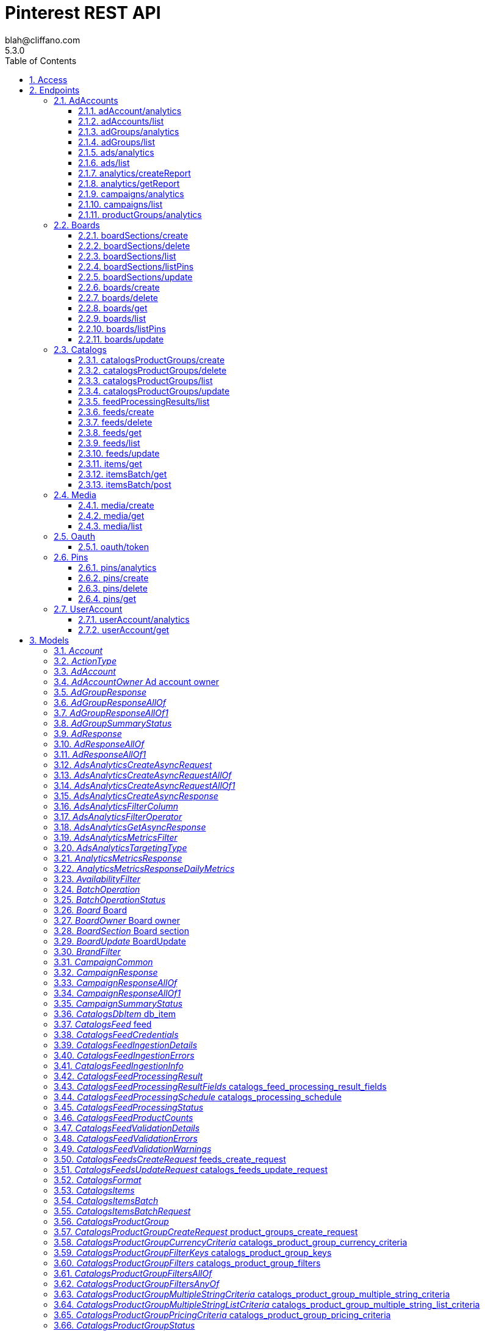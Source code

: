 = Pinterest REST API
blah@cliffano.com
5.3.0
:toc: left
:numbered:
:toclevels: 3
:source-highlighter: highlightjs
:keywords: openapi, rest, Pinterest REST API
:specDir: 
:snippetDir: 
:generator-template: v1 2019-12-20
:info-url: https://github.com/cliffano/pinterest-sdk
:app-name: Pinterest REST API

[abstract]
.Abstract
Pinterest's REST API


// markup not found, no include::{specDir}intro.adoc[opts=optional]


== Access

* *HTTP Basic* Authentication _basic_



* *OAuth*  AuthorizationUrl: _https://www.pinterest.com/oauth/_, TokenUrl:   _https://api.pinterest.com/v5/oauth/token_ 



== Endpoints


[.AdAccounts]
=== AdAccounts


[.adAccount/analytics]
==== adAccount/analytics

`GET /ad_accounts/{ad_account_id}/analytics`

Get ad account analytics

===== Description

Get analytics for the specified <code>ad_account_id</code>, filtered by the specified options. - The token's user_account must either be the Owner of the specified ad account, or have one of the necessary roles granted to them via <a href=\"https://help.pinterest.com/en/business/article/share-and-manage-access-to-your-ad-accounts\">Business Access</a>: Admin, Analyst, Campaign Manager.


// markup not found, no include::{specDir}ad_accounts/\{ad_account_id\}/analytics/GET/spec.adoc[opts=optional]



===== Parameters

====== Path Parameters

[cols="2,3,1,1,1"]
|===
|Name| Description| Required| Default| Pattern

| ad_account_id
| Unique identifier of an ad account. 
| X
| null
| /^\\d+$/

|===




====== Query Parameters

[cols="2,3,1,1,1"]
|===
|Name| Description| Required| Default| Pattern

| start_date
| Metric report start date (UTC). Format: YYYY-MM-DD 
| X
| null
| 

| end_date
| Metric report end date (UTC). Format: YYYY-MM-DD 
| X
| null
| 

| columns
| Columns to retrieve. **NOTE**: Any metrics defined as MICRO_DOLLARS returns a value based on the advertiser profile&#39;s currency field. For USD,($1/1,000,000, or $0.000001 - one one-ten-thousandth of a cent). it&#39;s microdollars. Otherwise, it&#39;s in microunits of the advertiser&#39;s currency.&lt;br/&gt;For example, if the advertiser&#39;s currency is GBP (British pound sterling), all MICRO_DOLLARS fields will be in GBP microunits (1/1,000,000 British pound).&lt;br/&gt;If a column has no value, it may not be returned <<String>>
| X
| null
| 

| granularity
| Granularity 
| X
| null
| 

| click_window_days
| Number of days to use as the conversion attribution window for a pin click action. Applies to Pinterest Tag conversion metrics. Prior conversion tags use their defined attribution windows. If not specified, defaults to &#x60;30&#x60; days. 
| -
| 30
| 

| engagement_window_days
| Number of days to use as the conversion attribution window for an engagement action. Engagements include saves, closeups, link clicks, and carousel card swipes. Applies to Pinterest Tag conversion metrics. Prior conversion tags use their defined attribution windows. If not specified, defaults to &#x60;30&#x60; days. 
| -
| 30
| 

| view_window_days
| Number of days to use as the conversion attribution window for a view action. Applies to Pinterest Tag conversion metrics. Prior conversion tags use their defined attribution windows. If not specified, defaults to &#x60;1&#x60; day. 
| -
| 1
| 

| conversion_report_time
| The date by which the conversion metrics returned from this endpoint will be reported. There are two dates associated with a conversion event: the date that the user interacted with the ad, and the date that the user completed a conversion event. 
| -
| TIME_OF_AD_ACTION
| 

|===


===== Return Type


<<List>>


===== Content Type

* application/json

===== Responses

.http response codes
[cols="2,3,1"]
|===
| Code | Message | Datatype


| 200
| Success
| List[<<object>>] 


| 400
| Invalid ad account analytics parameters.
|  <<Error>>


| 0
| Unexpected error
|  <<Error>>

|===

===== Samples


// markup not found, no include::{snippetDir}ad_accounts/\{ad_account_id\}/analytics/GET/http-request.adoc[opts=optional]


// markup not found, no include::{snippetDir}ad_accounts/\{ad_account_id\}/analytics/GET/http-response.adoc[opts=optional]



// file not found, no * wiremock data link :ad_accounts/{ad_account_id}/analytics/GET/GET.json[]


ifdef::internal-generation[]
===== Implementation

// markup not found, no include::{specDir}ad_accounts/\{ad_account_id\}/analytics/GET/implementation.adoc[opts=optional]


endif::internal-generation[]


[.adAccounts/list]
==== adAccounts/list

`GET /ad_accounts`

List ad accounts

===== Description

Get a list of the ad_accounts that the \"operation user_account\" has access to. - This includes ad_accounts they own and ad_accounts that are owned by others who have granted them <a href=\"https://help.pinterest.com/en/business/article/share-and-manage-access-to-your-ad-accounts\">Business Access</a>.


// markup not found, no include::{specDir}ad_accounts/GET/spec.adoc[opts=optional]



===== Parameters





====== Query Parameters

[cols="2,3,1,1,1"]
|===
|Name| Description| Required| Default| Pattern

| bookmark
| Cursor used to fetch the next page of items 
| -
| null
| 

| page_size
| Maximum number of items to include in a single page of the response. See documentation on &lt;a href&#x3D;&#39;/docs/api/v5/#tag/Pagination&#39;&gt;Pagination&lt;/a&gt; for more information. 
| -
| 25
| 

| include_shared_accounts
| Include shared ad accounts 
| -
| true
| 

|===


===== Return Type

<<Paginated>>


===== Content Type

* application/json

===== Responses

.http response codes
[cols="2,3,1"]
|===
| Code | Message | Datatype


| 200
| response
|  <<Paginated>>


| 0
| Unexpected error
|  <<Error>>

|===

===== Samples


// markup not found, no include::{snippetDir}ad_accounts/GET/http-request.adoc[opts=optional]


// markup not found, no include::{snippetDir}ad_accounts/GET/http-response.adoc[opts=optional]



// file not found, no * wiremock data link :ad_accounts/GET/GET.json[]


ifdef::internal-generation[]
===== Implementation

// markup not found, no include::{specDir}ad_accounts/GET/implementation.adoc[opts=optional]


endif::internal-generation[]


[.adGroups/analytics]
==== adGroups/analytics

`GET /ad_accounts/{ad_account_id}/ad_groups/analytics`

Get ad group analytics

===== Description

Get analytics for the specified ad groups in the specified <code>ad_account_id</code>, filtered by the specified options. - The token's user_account must either be the Owner of the specified ad account, or have one of the necessary roles granted to them via <a href=\"https://help.pinterest.com/en/business/article/share-and-manage-access-to-your-ad-accounts\">Business Access</a>: Admin, Analyst, Campaign Manager.


// markup not found, no include::{specDir}ad_accounts/\{ad_account_id\}/ad_groups/analytics/GET/spec.adoc[opts=optional]



===== Parameters

====== Path Parameters

[cols="2,3,1,1,1"]
|===
|Name| Description| Required| Default| Pattern

| ad_account_id
| Unique identifier of an ad account. 
| X
| null
| /^\\d+$/

|===




====== Query Parameters

[cols="2,3,1,1,1"]
|===
|Name| Description| Required| Default| Pattern

| start_date
| Metric report start date (UTC). Format: YYYY-MM-DD 
| X
| null
| 

| end_date
| Metric report end date (UTC). Format: YYYY-MM-DD 
| X
| null
| 

| ad_group_ids
| List of Ad group Ids to use to filter the results. <<String>>
| X
| null
| 

| columns
| Columns to retrieve. **NOTE**: Any metrics defined as MICRO_DOLLARS returns a value based on the advertiser profile&#39;s currency field. For USD,($1/1,000,000, or $0.000001 - one one-ten-thousandth of a cent). it&#39;s microdollars. Otherwise, it&#39;s in microunits of the advertiser&#39;s currency.&lt;br/&gt;For example, if the advertiser&#39;s currency is GBP (British pound sterling), all MICRO_DOLLARS fields will be in GBP microunits (1/1,000,000 British pound).&lt;br/&gt;If a column has no value, it may not be returned <<String>>
| X
| null
| 

| granularity
| Granularity 
| X
| null
| 

| click_window_days
| Number of days to use as the conversion attribution window for a pin click action. Applies to Pinterest Tag conversion metrics. Prior conversion tags use their defined attribution windows. If not specified, defaults to &#x60;30&#x60; days. 
| -
| 30
| 

| engagement_window_days
| Number of days to use as the conversion attribution window for an engagement action. Engagements include saves, closeups, link clicks, and carousel card swipes. Applies to Pinterest Tag conversion metrics. Prior conversion tags use their defined attribution windows. If not specified, defaults to &#x60;30&#x60; days. 
| -
| 30
| 

| view_window_days
| Number of days to use as the conversion attribution window for a view action. Applies to Pinterest Tag conversion metrics. Prior conversion tags use their defined attribution windows. If not specified, defaults to &#x60;1&#x60; day. 
| -
| 1
| 

| conversion_report_time
| The date by which the conversion metrics returned from this endpoint will be reported. There are two dates associated with a conversion event: the date that the user interacted with the ad, and the date that the user completed a conversion event. 
| -
| TIME_OF_AD_ACTION
| 

|===


===== Return Type


<<List>>


===== Content Type

* application/json

===== Responses

.http response codes
[cols="2,3,1"]
|===
| Code | Message | Datatype


| 200
| Success
| List[<<object>>] 


| 400
| Invalid ad account group analytics parameters.
|  <<Error>>


| 0
| Unexpected error
|  <<Error>>

|===

===== Samples


// markup not found, no include::{snippetDir}ad_accounts/\{ad_account_id\}/ad_groups/analytics/GET/http-request.adoc[opts=optional]


// markup not found, no include::{snippetDir}ad_accounts/\{ad_account_id\}/ad_groups/analytics/GET/http-response.adoc[opts=optional]



// file not found, no * wiremock data link :ad_accounts/{ad_account_id}/ad_groups/analytics/GET/GET.json[]


ifdef::internal-generation[]
===== Implementation

// markup not found, no include::{specDir}ad_accounts/\{ad_account_id\}/ad_groups/analytics/GET/implementation.adoc[opts=optional]


endif::internal-generation[]


[.adGroups/list]
==== adGroups/list

`GET /ad_accounts/{ad_account_id}/ad_groups`

List ad groups

===== Description

Get a list of the ad groups in the specified <code>ad_account_id</code>, filtered by the specified options. - The token's user_account must either be the Owner of the specified ad account, or have one of the necessary roles granted to them via <a href=\"https://help.pinterest.com/en/business/article/share-and-manage-access-to-your-ad-accounts\">Business Access</a>: Admin, Analyst, Campaign Manager.


// markup not found, no include::{specDir}ad_accounts/\{ad_account_id\}/ad_groups/GET/spec.adoc[opts=optional]



===== Parameters

====== Path Parameters

[cols="2,3,1,1,1"]
|===
|Name| Description| Required| Default| Pattern

| ad_account_id
| Unique identifier of an ad account. 
| X
| null
| /^\\d+$/

|===




====== Query Parameters

[cols="2,3,1,1,1"]
|===
|Name| Description| Required| Default| Pattern

| campaign_ids
| List of Campaign Ids to use to filter the results. <<String>>
| -
| null
| 

| ad_group_ids
| List of Ad group Ids to use to filter the results. <<String>>
| -
| null
| 

| entity_statuses
| Entity status <<String>>
| -
| null
| 

| page_size
| Maximum number of items to include in a single page of the response. See documentation on &lt;a href&#x3D;&#39;/docs/api/v5/#tag/Pagination&#39;&gt;Pagination&lt;/a&gt; for more information. 
| -
| 25
| 

| order
| The order in which to sort the items returned: “ASCENDING” or “DESCENDING” by ID. Note that higher-value IDs are associated with more-recently added items. 
| -
| null
| 

| bookmark
| Cursor used to fetch the next page of items 
| -
| null
| 

| translate_interests_to_names
| Return interests as text names (if value is true) rather than topic IDs. 
| -
| false
| 

|===


===== Return Type

<<Paginated>>


===== Content Type

* application/json

===== Responses

.http response codes
[cols="2,3,1"]
|===
| Code | Message | Datatype


| 200
| Success
|  <<Paginated>>


| 400
| Invalid ad account group parameters.
|  <<Error>>


| 0
| Unexpected error
|  <<Error>>

|===

===== Samples


// markup not found, no include::{snippetDir}ad_accounts/\{ad_account_id\}/ad_groups/GET/http-request.adoc[opts=optional]


// markup not found, no include::{snippetDir}ad_accounts/\{ad_account_id\}/ad_groups/GET/http-response.adoc[opts=optional]



// file not found, no * wiremock data link :ad_accounts/{ad_account_id}/ad_groups/GET/GET.json[]


ifdef::internal-generation[]
===== Implementation

// markup not found, no include::{specDir}ad_accounts/\{ad_account_id\}/ad_groups/GET/implementation.adoc[opts=optional]


endif::internal-generation[]


[.ads/analytics]
==== ads/analytics

`GET /ad_accounts/{ad_account_id}/ads/analytics`

Get ad analytics

===== Description

Get analytics for the specified ads in the specified <code>ad_account_id</code>, filtered by the specified options. - The token's user_account must either be the Owner of the specified ad account, or have one of the necessary roles granted to them via <a href=\"https://help.pinterest.com/en/business/article/share-and-manage-access-to-your-ad-accounts\">Business Access</a>: Admin, Analyst, Campaign Manager.


// markup not found, no include::{specDir}ad_accounts/\{ad_account_id\}/ads/analytics/GET/spec.adoc[opts=optional]



===== Parameters

====== Path Parameters

[cols="2,3,1,1,1"]
|===
|Name| Description| Required| Default| Pattern

| ad_account_id
| Unique identifier of an ad account. 
| X
| null
| /^\\d+$/

|===




====== Query Parameters

[cols="2,3,1,1,1"]
|===
|Name| Description| Required| Default| Pattern

| start_date
| Metric report start date (UTC). Format: YYYY-MM-DD 
| X
| null
| 

| end_date
| Metric report end date (UTC). Format: YYYY-MM-DD 
| X
| null
| 

| ad_ids
| List of Ad Ids to use to filter the results. <<String>>
| X
| null
| 

| columns
| Columns to retrieve. **NOTE**: Any metrics defined as MICRO_DOLLARS returns a value based on the advertiser profile&#39;s currency field. For USD,($1/1,000,000, or $0.000001 - one one-ten-thousandth of a cent). it&#39;s microdollars. Otherwise, it&#39;s in microunits of the advertiser&#39;s currency.&lt;br/&gt;For example, if the advertiser&#39;s currency is GBP (British pound sterling), all MICRO_DOLLARS fields will be in GBP microunits (1/1,000,000 British pound).&lt;br/&gt;If a column has no value, it may not be returned <<String>>
| X
| null
| 

| granularity
| Granularity 
| X
| null
| 

| click_window_days
| Number of days to use as the conversion attribution window for a pin click action. Applies to Pinterest Tag conversion metrics. Prior conversion tags use their defined attribution windows. If not specified, defaults to &#x60;30&#x60; days. 
| -
| 30
| 

| engagement_window_days
| Number of days to use as the conversion attribution window for an engagement action. Engagements include saves, closeups, link clicks, and carousel card swipes. Applies to Pinterest Tag conversion metrics. Prior conversion tags use their defined attribution windows. If not specified, defaults to &#x60;30&#x60; days. 
| -
| 30
| 

| view_window_days
| Number of days to use as the conversion attribution window for a view action. Applies to Pinterest Tag conversion metrics. Prior conversion tags use their defined attribution windows. If not specified, defaults to &#x60;1&#x60; day. 
| -
| 1
| 

| conversion_report_time
| The date by which the conversion metrics returned from this endpoint will be reported. There are two dates associated with a conversion event: the date that the user interacted with the ad, and the date that the user completed a conversion event. 
| -
| TIME_OF_AD_ACTION
| 

|===


===== Return Type


<<List>>


===== Content Type

* application/json

===== Responses

.http response codes
[cols="2,3,1"]
|===
| Code | Message | Datatype


| 200
| Success
| List[<<object>>] 


| 400
| Invalid ad account ads analytics parameters.
|  <<Error>>


| 0
| Unexpected error
|  <<Error>>

|===

===== Samples


// markup not found, no include::{snippetDir}ad_accounts/\{ad_account_id\}/ads/analytics/GET/http-request.adoc[opts=optional]


// markup not found, no include::{snippetDir}ad_accounts/\{ad_account_id\}/ads/analytics/GET/http-response.adoc[opts=optional]



// file not found, no * wiremock data link :ad_accounts/{ad_account_id}/ads/analytics/GET/GET.json[]


ifdef::internal-generation[]
===== Implementation

// markup not found, no include::{specDir}ad_accounts/\{ad_account_id\}/ads/analytics/GET/implementation.adoc[opts=optional]


endif::internal-generation[]


[.ads/list]
==== ads/list

`GET /ad_accounts/{ad_account_id}/ads`

List ads

===== Description

Get a list of the ads in the specified <code>ad_account_id</code>, filtered by the specified options. - The token's user_account must either be the Owner of the specified ad account, or have one of the necessary roles granted to them via <a href=\"https://help.pinterest.com/en/business/article/share-and-manage-access-to-your-ad-accounts\">Business Access</a>: Admin, Analyst, Campaign Manager.


// markup not found, no include::{specDir}ad_accounts/\{ad_account_id\}/ads/GET/spec.adoc[opts=optional]



===== Parameters

====== Path Parameters

[cols="2,3,1,1,1"]
|===
|Name| Description| Required| Default| Pattern

| ad_account_id
| Unique identifier of an ad account. 
| X
| null
| /^\\d+$/

|===




====== Query Parameters

[cols="2,3,1,1,1"]
|===
|Name| Description| Required| Default| Pattern

| campaign_ids
| List of Campaign Ids to use to filter the results. <<String>>
| -
| null
| 

| ad_group_ids
| List of Ad group Ids to use to filter the results. <<String>>
| -
| null
| 

| ad_ids
| List of Ad Ids to use to filter the results. <<String>>
| -
| null
| 

| entity_statuses
| Entity status <<String>>
| -
| null
| 

| page_size
| Maximum number of items to include in a single page of the response. See documentation on &lt;a href&#x3D;&#39;/docs/api/v5/#tag/Pagination&#39;&gt;Pagination&lt;/a&gt; for more information. 
| -
| 25
| 

| order
| The order in which to sort the items returned: “ASCENDING” or “DESCENDING” by ID. Note that higher-value IDs are associated with more-recently added items. 
| -
| null
| 

| bookmark
| Cursor used to fetch the next page of items 
| -
| null
| 

|===


===== Return Type

<<Paginated>>


===== Content Type

* application/json

===== Responses

.http response codes
[cols="2,3,1"]
|===
| Code | Message | Datatype


| 200
| Success
|  <<Paginated>>


| 400
| Invalid ad account ads parameters.
|  <<Error>>


| 0
| Unexpected error
|  <<Error>>

|===

===== Samples


// markup not found, no include::{snippetDir}ad_accounts/\{ad_account_id\}/ads/GET/http-request.adoc[opts=optional]


// markup not found, no include::{snippetDir}ad_accounts/\{ad_account_id\}/ads/GET/http-response.adoc[opts=optional]



// file not found, no * wiremock data link :ad_accounts/{ad_account_id}/ads/GET/GET.json[]


ifdef::internal-generation[]
===== Implementation

// markup not found, no include::{specDir}ad_accounts/\{ad_account_id\}/ads/GET/implementation.adoc[opts=optional]


endif::internal-generation[]


[.analytics/createReport]
==== analytics/createReport

`POST /ad_accounts/{ad_account_id}/reports`

Create async request for an account analytics report

===== Description

This returns a token that you can use to download the report when it is ready. Note that this endpoint requires the parameters to be passed as JSON-formatted in the request body. This endpoint does not support URL query parameters. - The token's user_account must either be the Owner of the specified ad account, or have one of the necessary roles granted to them via <a href=\"https://help.pinterest.com/en/business/article/share-and-manage-access-to-your-ad-accounts\">Business Access</a>: Admin, Analyst, Campaign Manager.


// markup not found, no include::{specDir}ad_accounts/\{ad_account_id\}/reports/POST/spec.adoc[opts=optional]



===== Parameters

====== Path Parameters

[cols="2,3,1,1,1"]
|===
|Name| Description| Required| Default| Pattern

| ad_account_id
| Unique identifier of an ad account. 
| X
| null
| /^\\d+$/

|===

====== Body Parameter

[cols="2,3,1,1,1"]
|===
|Name| Description| Required| Default| Pattern

| AdsAnalyticsCreateAsyncRequest
|  <<AdsAnalyticsCreateAsyncRequest>>
| X
| 
| 

|===





===== Return Type

<<AdsAnalyticsCreateAsyncResponse>>


===== Content Type

* application/json

===== Responses

.http response codes
[cols="2,3,1"]
|===
| Code | Message | Datatype


| 200
| Success
|  <<AdsAnalyticsCreateAsyncResponse>>


| 400
| Invalid ad account ads analytics parameters.
|  <<Error>>


| 0
| Unexpected error
|  <<Error>>

|===

===== Samples


// markup not found, no include::{snippetDir}ad_accounts/\{ad_account_id\}/reports/POST/http-request.adoc[opts=optional]


// markup not found, no include::{snippetDir}ad_accounts/\{ad_account_id\}/reports/POST/http-response.adoc[opts=optional]



// file not found, no * wiremock data link :ad_accounts/{ad_account_id}/reports/POST/POST.json[]


ifdef::internal-generation[]
===== Implementation

// markup not found, no include::{specDir}ad_accounts/\{ad_account_id\}/reports/POST/implementation.adoc[opts=optional]


endif::internal-generation[]


[.analytics/getReport]
==== analytics/getReport

`GET /ad_accounts/{ad_account_id}/reports`

Get the account analytics report created by the async call

===== Description

This returns a URL to an analytics report given a token returned from the post request report creation call. You can use the URL to download the report and it's valid for an hour. - The token's user_account must either be the Owner of the specified ad account, or have one of the necessary roles granted to them via <a href=\"https://help.pinterest.com/en/business/article/share-and-manage-access-to-your-ad-accounts\">Business Access</a>: Admin, Analyst, Campaign Manager.


// markup not found, no include::{specDir}ad_accounts/\{ad_account_id\}/reports/GET/spec.adoc[opts=optional]



===== Parameters

====== Path Parameters

[cols="2,3,1,1,1"]
|===
|Name| Description| Required| Default| Pattern

| ad_account_id
| Unique identifier of an ad account. 
| X
| null
| /^\\d+$/

|===




====== Query Parameters

[cols="2,3,1,1,1"]
|===
|Name| Description| Required| Default| Pattern

| token
| Token returned from the post request creation call 
| X
| null
| 

|===


===== Return Type

<<AdsAnalyticsGetAsyncResponse>>


===== Content Type

* application/json

===== Responses

.http response codes
[cols="2,3,1"]
|===
| Code | Message | Datatype


| 200
| Success
|  <<AdsAnalyticsGetAsyncResponse>>


| 400
| Invalid ad account ads analytics parameters.
|  <<Error>>


| 0
| Unexpected error
|  <<Error>>

|===

===== Samples


// markup not found, no include::{snippetDir}ad_accounts/\{ad_account_id\}/reports/GET/http-request.adoc[opts=optional]


// markup not found, no include::{snippetDir}ad_accounts/\{ad_account_id\}/reports/GET/http-response.adoc[opts=optional]



// file not found, no * wiremock data link :ad_accounts/{ad_account_id}/reports/GET/GET.json[]


ifdef::internal-generation[]
===== Implementation

// markup not found, no include::{specDir}ad_accounts/\{ad_account_id\}/reports/GET/implementation.adoc[opts=optional]


endif::internal-generation[]


[.campaigns/analytics]
==== campaigns/analytics

`GET /ad_accounts/{ad_account_id}/campaigns/analytics`

Get campaign analytics

===== Description

Get analytics for the specified campaigns in the specified <code>ad_account_id</code>, filtered by the specified options. - The token's user_account must either be the Owner of the specified ad account, or have one of the necessary roles granted to them via <a href=\"https://help.pinterest.com/en/business/article/share-and-manage-access-to-your-ad-accounts\">Business Access</a>: Admin, Analyst, Campaign Manager.


// markup not found, no include::{specDir}ad_accounts/\{ad_account_id\}/campaigns/analytics/GET/spec.adoc[opts=optional]



===== Parameters

====== Path Parameters

[cols="2,3,1,1,1"]
|===
|Name| Description| Required| Default| Pattern

| ad_account_id
| Unique identifier of an ad account. 
| X
| null
| /^\\d+$/

|===




====== Query Parameters

[cols="2,3,1,1,1"]
|===
|Name| Description| Required| Default| Pattern

| start_date
| Metric report start date (UTC). Format: YYYY-MM-DD 
| X
| null
| 

| end_date
| Metric report end date (UTC). Format: YYYY-MM-DD 
| X
| null
| 

| campaign_ids
| List of Campaign Ids to use to filter the results. <<String>>
| X
| null
| 

| columns
| Columns to retrieve. **NOTE**: Any metrics defined as MICRO_DOLLARS returns a value based on the advertiser profile&#39;s currency field. For USD,($1/1,000,000, or $0.000001 - one one-ten-thousandth of a cent). it&#39;s microdollars. Otherwise, it&#39;s in microunits of the advertiser&#39;s currency.&lt;br/&gt;For example, if the advertiser&#39;s currency is GBP (British pound sterling), all MICRO_DOLLARS fields will be in GBP microunits (1/1,000,000 British pound).&lt;br/&gt;If a column has no value, it may not be returned <<String>>
| X
| null
| 

| granularity
| Granularity 
| X
| null
| 

| click_window_days
| Number of days to use as the conversion attribution window for a pin click action. Applies to Pinterest Tag conversion metrics. Prior conversion tags use their defined attribution windows. If not specified, defaults to &#x60;30&#x60; days. 
| -
| 30
| 

| engagement_window_days
| Number of days to use as the conversion attribution window for an engagement action. Engagements include saves, closeups, link clicks, and carousel card swipes. Applies to Pinterest Tag conversion metrics. Prior conversion tags use their defined attribution windows. If not specified, defaults to &#x60;30&#x60; days. 
| -
| 30
| 

| view_window_days
| Number of days to use as the conversion attribution window for a view action. Applies to Pinterest Tag conversion metrics. Prior conversion tags use their defined attribution windows. If not specified, defaults to &#x60;1&#x60; day. 
| -
| 1
| 

| conversion_report_time
| The date by which the conversion metrics returned from this endpoint will be reported. There are two dates associated with a conversion event: the date that the user interacted with the ad, and the date that the user completed a conversion event. 
| -
| TIME_OF_AD_ACTION
| 

|===


===== Return Type


<<List>>


===== Content Type

* application/json

===== Responses

.http response codes
[cols="2,3,1"]
|===
| Code | Message | Datatype


| 200
| Success
| List[<<object>>] 


| 400
| Invalid ad account campaign analytics parameters.
|  <<Error>>


| 0
| Unexpected error
|  <<Error>>

|===

===== Samples


// markup not found, no include::{snippetDir}ad_accounts/\{ad_account_id\}/campaigns/analytics/GET/http-request.adoc[opts=optional]


// markup not found, no include::{snippetDir}ad_accounts/\{ad_account_id\}/campaigns/analytics/GET/http-response.adoc[opts=optional]



// file not found, no * wiremock data link :ad_accounts/{ad_account_id}/campaigns/analytics/GET/GET.json[]


ifdef::internal-generation[]
===== Implementation

// markup not found, no include::{specDir}ad_accounts/\{ad_account_id\}/campaigns/analytics/GET/implementation.adoc[opts=optional]


endif::internal-generation[]


[.campaigns/list]
==== campaigns/list

`GET /ad_accounts/{ad_account_id}/campaigns`

List campaigns

===== Description

Get a list of the campaigns in the specified <code>ad_account_id</code>, filtered by the specified options. - The token's user_account must either be the Owner of the specified ad account, or have one of the necessary roles granted to them via <a href=\"https://help.pinterest.com/en/business/article/share-and-manage-access-to-your-ad-accounts\">Business Access</a>: Admin, Analyst, Campaign Manager.


// markup not found, no include::{specDir}ad_accounts/\{ad_account_id\}/campaigns/GET/spec.adoc[opts=optional]



===== Parameters

====== Path Parameters

[cols="2,3,1,1,1"]
|===
|Name| Description| Required| Default| Pattern

| ad_account_id
| Unique identifier of an ad account. 
| X
| null
| /^\\d+$/

|===




====== Query Parameters

[cols="2,3,1,1,1"]
|===
|Name| Description| Required| Default| Pattern

| campaign_ids
| List of Campaign Ids to use to filter the results. <<String>>
| -
| null
| 

| entity_statuses
| Entity status <<String>>
| -
| null
| 

| page_size
| Maximum number of items to include in a single page of the response. See documentation on &lt;a href&#x3D;&#39;/docs/api/v5/#tag/Pagination&#39;&gt;Pagination&lt;/a&gt; for more information. 
| -
| 25
| 

| order
| The order in which to sort the items returned: “ASCENDING” or “DESCENDING” by ID. Note that higher-value IDs are associated with more-recently added items. 
| -
| null
| 

| bookmark
| Cursor used to fetch the next page of items 
| -
| null
| 

|===


===== Return Type

<<Paginated>>


===== Content Type

* application/json

===== Responses

.http response codes
[cols="2,3,1"]
|===
| Code | Message | Datatype


| 200
| Success
|  <<Paginated>>


| 400
| Invalid ad account campaign parameters.
|  <<Error>>


| 0
| Unexpected error
|  <<Error>>

|===

===== Samples


// markup not found, no include::{snippetDir}ad_accounts/\{ad_account_id\}/campaigns/GET/http-request.adoc[opts=optional]


// markup not found, no include::{snippetDir}ad_accounts/\{ad_account_id\}/campaigns/GET/http-response.adoc[opts=optional]



// file not found, no * wiremock data link :ad_accounts/{ad_account_id}/campaigns/GET/GET.json[]


ifdef::internal-generation[]
===== Implementation

// markup not found, no include::{specDir}ad_accounts/\{ad_account_id\}/campaigns/GET/implementation.adoc[opts=optional]


endif::internal-generation[]


[.productGroups/analytics]
==== productGroups/analytics

`GET /ad_accounts/{ad_account_id}/product_groups/analytics`

Get product group analytics

===== Description

Get analytics for the specified product groups in the specified <code>ad_account_id</code>, filtered by the specified options. - The token's user_account must either be the Owner of the specified ad account, or have one of the necessary roles granted to them via <a href=\"https://help.pinterest.com/en/business/article/share-and-manage-access-to-your-ad-accounts\">Business Access</a>: Admin, Analyst, Campaign Manager.


// markup not found, no include::{specDir}ad_accounts/\{ad_account_id\}/product_groups/analytics/GET/spec.adoc[opts=optional]



===== Parameters

====== Path Parameters

[cols="2,3,1,1,1"]
|===
|Name| Description| Required| Default| Pattern

| ad_account_id
| Unique identifier of an ad account. 
| X
| null
| /^\\d+$/

|===




====== Query Parameters

[cols="2,3,1,1,1"]
|===
|Name| Description| Required| Default| Pattern

| start_date
| Metric report start date (UTC). Format: YYYY-MM-DD 
| X
| null
| 

| end_date
| Metric report end date (UTC). Format: YYYY-MM-DD 
| X
| null
| 

| product_group_ids
| List of Product group Ids to use to filter the results. <<String>>
| X
| null
| 

| columns
| Columns to retrieve. **NOTE**: Any metrics defined as MICRO_DOLLARS returns a value based on the advertiser profile&#39;s currency field. For USD,($1/1,000,000, or $0.000001 - one one-ten-thousandth of a cent). it&#39;s microdollars. Otherwise, it&#39;s in microunits of the advertiser&#39;s currency.&lt;br/&gt;For example, if the advertiser&#39;s currency is GBP (British pound sterling), all MICRO_DOLLARS fields will be in GBP microunits (1/1,000,000 British pound).&lt;br/&gt;If a column has no value, it may not be returned <<String>>
| X
| null
| 

| granularity
| Granularity 
| X
| null
| 

| click_window_days
| Number of days to use as the conversion attribution window for a pin click action. Applies to Pinterest Tag conversion metrics. Prior conversion tags use their defined attribution windows. If not specified, defaults to &#x60;30&#x60; days. 
| -
| 30
| 

| engagement_window_days
| Number of days to use as the conversion attribution window for an engagement action. Engagements include saves, closeups, link clicks, and carousel card swipes. Applies to Pinterest Tag conversion metrics. Prior conversion tags use their defined attribution windows. If not specified, defaults to &#x60;30&#x60; days. 
| -
| 30
| 

| view_window_days
| Number of days to use as the conversion attribution window for a view action. Applies to Pinterest Tag conversion metrics. Prior conversion tags use their defined attribution windows. If not specified, defaults to &#x60;1&#x60; day. 
| -
| 1
| 

| conversion_report_time
| The date by which the conversion metrics returned from this endpoint will be reported. There are two dates associated with a conversion event: the date that the user interacted with the ad, and the date that the user completed a conversion event. 
| -
| TIME_OF_AD_ACTION
| 

|===


===== Return Type


<<List>>


===== Content Type

* application/json

===== Responses

.http response codes
[cols="2,3,1"]
|===
| Code | Message | Datatype


| 200
| Success
| List[<<object>>] 


| 400
| Invalid ad account ads analytics parameters.
|  <<Error>>


| 0
| Unexpected error
|  <<Error>>

|===

===== Samples


// markup not found, no include::{snippetDir}ad_accounts/\{ad_account_id\}/product_groups/analytics/GET/http-request.adoc[opts=optional]


// markup not found, no include::{snippetDir}ad_accounts/\{ad_account_id\}/product_groups/analytics/GET/http-response.adoc[opts=optional]



// file not found, no * wiremock data link :ad_accounts/{ad_account_id}/product_groups/analytics/GET/GET.json[]


ifdef::internal-generation[]
===== Implementation

// markup not found, no include::{specDir}ad_accounts/\{ad_account_id\}/product_groups/analytics/GET/implementation.adoc[opts=optional]


endif::internal-generation[]


[.Boards]
=== Boards


[.boardSections/create]
==== boardSections/create

`POST /boards/{board_id}/sections`

Create board section

===== Description

Create a board section on a board owned by the \"operation user_account\" - or on a group board that has been shared with this account. - By default, the \"operation user_account\" is the token user_account.


// markup not found, no include::{specDir}boards/\{board_id\}/sections/POST/spec.adoc[opts=optional]



===== Parameters

====== Path Parameters

[cols="2,3,1,1,1"]
|===
|Name| Description| Required| Default| Pattern

| board_id
| Unique identifier of a board. 
| X
| null
| /^\\d+$/

|===

====== Body Parameter

[cols="2,3,1,1,1"]
|===
|Name| Description| Required| Default| Pattern

| BoardSection
| Create a board section. <<BoardSection>>
| X
| 
| 

|===





===== Return Type

<<BoardSection>>


===== Content Type

* application/json

===== Responses

.http response codes
[cols="2,3,1"]
|===
| Code | Message | Datatype


| 201
| response
|  <<BoardSection>>


| 400
| Invalid board section parameters.
|  <<Error>>


| 403
| Not authorized to create board sections.
|  <<Error>>


| 409
| Could not get exclusive access to the board to create a new section.
|  <<Error>>


| 500
| Could not create a new board section.
|  <<Error>>


| 0
| Unexpected error
|  <<Error>>

|===

===== Samples


// markup not found, no include::{snippetDir}boards/\{board_id\}/sections/POST/http-request.adoc[opts=optional]


// markup not found, no include::{snippetDir}boards/\{board_id\}/sections/POST/http-response.adoc[opts=optional]



// file not found, no * wiremock data link :boards/{board_id}/sections/POST/POST.json[]


ifdef::internal-generation[]
===== Implementation

// markup not found, no include::{specDir}boards/\{board_id\}/sections/POST/implementation.adoc[opts=optional]


endif::internal-generation[]


[.boardSections/delete]
==== boardSections/delete

`DELETE /boards/{board_id}/sections/{section_id}`

Delete board section

===== Description

Delete a board section on a board owned by the \"operation user_account\" - or on a group board that has been shared with this account. - By default, the \"operation user_account\" is the token user_account.


// markup not found, no include::{specDir}boards/\{board_id\}/sections/\{section_id\}/DELETE/spec.adoc[opts=optional]



===== Parameters

====== Path Parameters

[cols="2,3,1,1,1"]
|===
|Name| Description| Required| Default| Pattern

| board_id
| Unique identifier of a board. 
| X
| null
| /^\\d+$/

| section_id
| Unique identifier of a board section. 
| X
| null
| /^\\d+$/

|===






===== Return Type



-

===== Content Type

* application/json

===== Responses

.http response codes
[cols="2,3,1"]
|===
| Code | Message | Datatype


| 204
| Board section deleted successfully
|  <<>>


| 403
| Not authorized to delete board section.
|  <<Error>>


| 404
| Board section not found.
|  <<Error>>


| 409
| Board section conflict.
|  <<Error>>


| 0
| Unexpected error
|  <<Error>>

|===

===== Samples


// markup not found, no include::{snippetDir}boards/\{board_id\}/sections/\{section_id\}/DELETE/http-request.adoc[opts=optional]


// markup not found, no include::{snippetDir}boards/\{board_id\}/sections/\{section_id\}/DELETE/http-response.adoc[opts=optional]



// file not found, no * wiremock data link :boards/{board_id}/sections/{section_id}/DELETE/DELETE.json[]


ifdef::internal-generation[]
===== Implementation

// markup not found, no include::{specDir}boards/\{board_id\}/sections/\{section_id\}/DELETE/implementation.adoc[opts=optional]


endif::internal-generation[]


[.boardSections/list]
==== boardSections/list

`GET /boards/{board_id}/sections`

List board sections

===== Description

Get a list of all board sections from a board owned by the \"operation user_account\" - or a group board that has been shared with this account. - By default, the \"operation user_account\" is the token user_account.


// markup not found, no include::{specDir}boards/\{board_id\}/sections/GET/spec.adoc[opts=optional]



===== Parameters

====== Path Parameters

[cols="2,3,1,1,1"]
|===
|Name| Description| Required| Default| Pattern

| board_id
| Unique identifier of a board. 
| X
| null
| /^\\d+$/

|===




====== Query Parameters

[cols="2,3,1,1,1"]
|===
|Name| Description| Required| Default| Pattern

| bookmark
| Cursor used to fetch the next page of items 
| -
| null
| 

| page_size
| Maximum number of items to include in a single page of the response. See documentation on &lt;a href&#x3D;&#39;/docs/api/v5/#tag/Pagination&#39;&gt;Pagination&lt;/a&gt; for more information. 
| -
| 25
| 

|===


===== Return Type

<<Paginated>>


===== Content Type

* application/json

===== Responses

.http response codes
[cols="2,3,1"]
|===
| Code | Message | Datatype


| 200
| response
|  <<Paginated>>


| 0
| Unexpected error
|  <<Error>>

|===

===== Samples


// markup not found, no include::{snippetDir}boards/\{board_id\}/sections/GET/http-request.adoc[opts=optional]


// markup not found, no include::{snippetDir}boards/\{board_id\}/sections/GET/http-response.adoc[opts=optional]



// file not found, no * wiremock data link :boards/{board_id}/sections/GET/GET.json[]


ifdef::internal-generation[]
===== Implementation

// markup not found, no include::{specDir}boards/\{board_id\}/sections/GET/implementation.adoc[opts=optional]


endif::internal-generation[]


[.boardSections/listPins]
==== boardSections/listPins

`GET /boards/{board_id}/sections/{section_id}/pins`

List Pins on board section

===== Description

Get a list of the Pins on a board section of a board owned by the \"operation user_account\" - or on a group board that has been shared with this account. - By default, the \"operation user_account\" is the token user_account.


// markup not found, no include::{specDir}boards/\{board_id\}/sections/\{section_id\}/pins/GET/spec.adoc[opts=optional]



===== Parameters

====== Path Parameters

[cols="2,3,1,1,1"]
|===
|Name| Description| Required| Default| Pattern

| board_id
| Unique identifier of a board. 
| X
| null
| /^\\d+$/

| section_id
| Unique identifier of a board section. 
| X
| null
| /^\\d+$/

|===




====== Query Parameters

[cols="2,3,1,1,1"]
|===
|Name| Description| Required| Default| Pattern

| bookmark
| Cursor used to fetch the next page of items 
| -
| null
| 

| page_size
| Maximum number of items to include in a single page of the response. See documentation on &lt;a href&#x3D;&#39;/docs/api/v5/#tag/Pagination&#39;&gt;Pagination&lt;/a&gt; for more information. 
| -
| 25
| 

|===


===== Return Type

<<Paginated>>


===== Content Type

* application/json

===== Responses

.http response codes
[cols="2,3,1"]
|===
| Code | Message | Datatype


| 200
| response
|  <<Paginated>>


| 403
| Not authorized to access Pins on board section.
|  <<Error>>


| 404
| Board or section not found.
|  <<Error>>


| 409
| Board section conflict.
|  <<Error>>


| 0
| Unexpected error
|  <<Error>>

|===

===== Samples


// markup not found, no include::{snippetDir}boards/\{board_id\}/sections/\{section_id\}/pins/GET/http-request.adoc[opts=optional]


// markup not found, no include::{snippetDir}boards/\{board_id\}/sections/\{section_id\}/pins/GET/http-response.adoc[opts=optional]



// file not found, no * wiremock data link :boards/{board_id}/sections/{section_id}/pins/GET/GET.json[]


ifdef::internal-generation[]
===== Implementation

// markup not found, no include::{specDir}boards/\{board_id\}/sections/\{section_id\}/pins/GET/implementation.adoc[opts=optional]


endif::internal-generation[]


[.boardSections/update]
==== boardSections/update

`PATCH /boards/{board_id}/sections/{section_id}`

Update board section

===== Description

Update a board section on a board owned by the \"operation user_account\" - or on a group board that has been shared with this account. - By default, the \"operation user_account\" is the token user_account.


// markup not found, no include::{specDir}boards/\{board_id\}/sections/\{section_id\}/PATCH/spec.adoc[opts=optional]



===== Parameters

====== Path Parameters

[cols="2,3,1,1,1"]
|===
|Name| Description| Required| Default| Pattern

| board_id
| Unique identifier of a board. 
| X
| null
| /^\\d+$/

| section_id
| Unique identifier of a board section. 
| X
| null
| /^\\d+$/

|===

====== Body Parameter

[cols="2,3,1,1,1"]
|===
|Name| Description| Required| Default| Pattern

| BoardSection
| Update a board section. <<BoardSection>>
| X
| 
| 

|===





===== Return Type

<<BoardSection>>


===== Content Type

* application/json

===== Responses

.http response codes
[cols="2,3,1"]
|===
| Code | Message | Datatype


| 200
| response
|  <<BoardSection>>


| 400
| Invalid board section parameters.
|  <<Error>>


| 403
| Not authorized to update board section.
|  <<Error>>


| 409
| Board section conflict.
|  <<Error>>


| 0
| Unexpected error
|  <<Error>>

|===

===== Samples


// markup not found, no include::{snippetDir}boards/\{board_id\}/sections/\{section_id\}/PATCH/http-request.adoc[opts=optional]


// markup not found, no include::{snippetDir}boards/\{board_id\}/sections/\{section_id\}/PATCH/http-response.adoc[opts=optional]



// file not found, no * wiremock data link :boards/{board_id}/sections/{section_id}/PATCH/PATCH.json[]


ifdef::internal-generation[]
===== Implementation

// markup not found, no include::{specDir}boards/\{board_id\}/sections/\{section_id\}/PATCH/implementation.adoc[opts=optional]


endif::internal-generation[]


[.boards/create]
==== boards/create

`POST /boards`

Create board

===== Description

Create a board owned by the \"operation user_account\". - By default, the \"operation user_account\" is the token user_account.


// markup not found, no include::{specDir}boards/POST/spec.adoc[opts=optional]



===== Parameters


====== Body Parameter

[cols="2,3,1,1,1"]
|===
|Name| Description| Required| Default| Pattern

| Board
| Create a board using a single board json object. <<Board>>
| X
| 
| 

|===





===== Return Type

<<Board>>


===== Content Type

* application/json

===== Responses

.http response codes
[cols="2,3,1"]
|===
| Code | Message | Datatype


| 201
| response
|  <<Board>>


| 400
| The board name is invalid or duplicated.
|  <<Error>>


| 0
| Unexpected error
|  <<Error>>

|===

===== Samples


// markup not found, no include::{snippetDir}boards/POST/http-request.adoc[opts=optional]


// markup not found, no include::{snippetDir}boards/POST/http-response.adoc[opts=optional]



// file not found, no * wiremock data link :boards/POST/POST.json[]


ifdef::internal-generation[]
===== Implementation

// markup not found, no include::{specDir}boards/POST/implementation.adoc[opts=optional]


endif::internal-generation[]


[.boards/delete]
==== boards/delete

`DELETE /boards/{board_id}`

Delete board

===== Description

Delete a board owned by the \"operation user_account\". - By default, the \"operation user_account\" is the token user_account.


// markup not found, no include::{specDir}boards/\{board_id\}/DELETE/spec.adoc[opts=optional]



===== Parameters

====== Path Parameters

[cols="2,3,1,1,1"]
|===
|Name| Description| Required| Default| Pattern

| board_id
| Unique identifier of a board. 
| X
| null
| /^\\d+$/

|===






===== Return Type



-

===== Content Type

* application/json

===== Responses

.http response codes
[cols="2,3,1"]
|===
| Code | Message | Datatype


| 204
| Board deleted successfully
|  <<>>


| 403
| Not authorized to delete the board.
|  <<Error>>


| 404
| Board not found.
|  <<Error>>


| 409
| Could not get exclusive access to delete the board.
|  <<Error>>


| 429
| This request exceeded a rate limit. This can happen if the client exceeds one of the published rate limits or if multiple write operations are applied to an object within a short time window.
|  <<Error>>


| 0
| Unexpected error
|  <<Error>>

|===

===== Samples


// markup not found, no include::{snippetDir}boards/\{board_id\}/DELETE/http-request.adoc[opts=optional]


// markup not found, no include::{snippetDir}boards/\{board_id\}/DELETE/http-response.adoc[opts=optional]



// file not found, no * wiremock data link :boards/{board_id}/DELETE/DELETE.json[]


ifdef::internal-generation[]
===== Implementation

// markup not found, no include::{specDir}boards/\{board_id\}/DELETE/implementation.adoc[opts=optional]


endif::internal-generation[]


[.boards/get]
==== boards/get

`GET /boards/{board_id}`

Get board

===== Description

Get a board owned by the operation user_account - or a group board that has been shared with this account. - By default, the \"operation user_account\" is the token user_account.


// markup not found, no include::{specDir}boards/\{board_id\}/GET/spec.adoc[opts=optional]



===== Parameters

====== Path Parameters

[cols="2,3,1,1,1"]
|===
|Name| Description| Required| Default| Pattern

| board_id
| Unique identifier of a board. 
| X
| null
| /^\\d+$/

|===






===== Return Type

<<Board>>


===== Content Type

* application/json

===== Responses

.http response codes
[cols="2,3,1"]
|===
| Code | Message | Datatype


| 200
| response
|  <<Board>>


| 404
| Board not found.
|  <<Error>>


| 0
| Unexpected error
|  <<Error>>

|===

===== Samples


// markup not found, no include::{snippetDir}boards/\{board_id\}/GET/http-request.adoc[opts=optional]


// markup not found, no include::{snippetDir}boards/\{board_id\}/GET/http-response.adoc[opts=optional]



// file not found, no * wiremock data link :boards/{board_id}/GET/GET.json[]


ifdef::internal-generation[]
===== Implementation

// markup not found, no include::{specDir}boards/\{board_id\}/GET/implementation.adoc[opts=optional]


endif::internal-generation[]


[.boards/list]
==== boards/list

`GET /boards`

List boards

===== Description

Get a list of the boards owned by the \"operation user_account\" + group boards where this account is a collaborator  Optional: Specify a privacy type (public, protected, or secret) to indicate which boards to return. - If no privacy is specified, all boards that can be returned (based on the scopes of the token and ad_account role if applicable) will be returned.


// markup not found, no include::{specDir}boards/GET/spec.adoc[opts=optional]



===== Parameters





====== Query Parameters

[cols="2,3,1,1,1"]
|===
|Name| Description| Required| Default| Pattern

| bookmark
| Cursor used to fetch the next page of items 
| -
| null
| 

| page_size
| Maximum number of items to include in a single page of the response. See documentation on &lt;a href&#x3D;&#39;/docs/api/v5/#tag/Pagination&#39;&gt;Pagination&lt;/a&gt; for more information. 
| -
| 25
| 

| privacy
| Privacy setting for a board. 
| -
| null
| 

|===


===== Return Type

<<Paginated>>


===== Content Type

* application/json

===== Responses

.http response codes
[cols="2,3,1"]
|===
| Code | Message | Datatype


| 200
| response
|  <<Paginated>>


| 0
| Unexpected error
|  <<Error>>

|===

===== Samples


// markup not found, no include::{snippetDir}boards/GET/http-request.adoc[opts=optional]


// markup not found, no include::{snippetDir}boards/GET/http-response.adoc[opts=optional]



// file not found, no * wiremock data link :boards/GET/GET.json[]


ifdef::internal-generation[]
===== Implementation

// markup not found, no include::{specDir}boards/GET/implementation.adoc[opts=optional]


endif::internal-generation[]


[.boards/listPins]
==== boards/listPins

`GET /boards/{board_id}/pins`

List Pins on board

===== Description

Get a list of the Pins on a board owned by the \"operation user_account\" - or on a group board that has been shared with this account. - By default, the \"operation user_account\" is the token user_account.


// markup not found, no include::{specDir}boards/\{board_id\}/pins/GET/spec.adoc[opts=optional]



===== Parameters

====== Path Parameters

[cols="2,3,1,1,1"]
|===
|Name| Description| Required| Default| Pattern

| board_id
| Unique identifier of a board. 
| X
| null
| /^\\d+$/

|===




====== Query Parameters

[cols="2,3,1,1,1"]
|===
|Name| Description| Required| Default| Pattern

| bookmark
| Cursor used to fetch the next page of items 
| -
| null
| 

| page_size
| Maximum number of items to include in a single page of the response. See documentation on &lt;a href&#x3D;&#39;/docs/api/v5/#tag/Pagination&#39;&gt;Pagination&lt;/a&gt; for more information. 
| -
| 25
| 

|===


===== Return Type

<<Paginated>>


===== Content Type

* application/json

===== Responses

.http response codes
[cols="2,3,1"]
|===
| Code | Message | Datatype


| 200
| response
|  <<Paginated>>


| 404
| Board not found.
|  <<Error>>


| 0
| Unexpected error
|  <<Error>>

|===

===== Samples


// markup not found, no include::{snippetDir}boards/\{board_id\}/pins/GET/http-request.adoc[opts=optional]


// markup not found, no include::{snippetDir}boards/\{board_id\}/pins/GET/http-response.adoc[opts=optional]



// file not found, no * wiremock data link :boards/{board_id}/pins/GET/GET.json[]


ifdef::internal-generation[]
===== Implementation

// markup not found, no include::{specDir}boards/\{board_id\}/pins/GET/implementation.adoc[opts=optional]


endif::internal-generation[]


[.boards/update]
==== boards/update

`PATCH /boards/{board_id}`

Update board

===== Description

Update a board owned by the \"operating user_account\".


// markup not found, no include::{specDir}boards/\{board_id\}/PATCH/spec.adoc[opts=optional]



===== Parameters

====== Path Parameters

[cols="2,3,1,1,1"]
|===
|Name| Description| Required| Default| Pattern

| board_id
| Unique identifier of a board. 
| X
| null
| /^\\d+$/

|===

====== Body Parameter

[cols="2,3,1,1,1"]
|===
|Name| Description| Required| Default| Pattern

| BoardUpdate
| Update a board. <<BoardUpdate>>
| X
| 
| 

|===





===== Return Type

<<Board>>


===== Content Type

* application/json

===== Responses

.http response codes
[cols="2,3,1"]
|===
| Code | Message | Datatype


| 200
| response
|  <<Board>>


| 400
| Invalid board parameters.
|  <<Error>>


| 403
| Not authorized to update the board.
|  <<Error>>


| 429
| This request exceeded a rate limit. This can happen if the client exceeds one of the published rate limits or if multiple write operations are applied to an object within a short time window.
|  <<Error>>


| 0
| Unexpected error
|  <<Error>>

|===

===== Samples


// markup not found, no include::{snippetDir}boards/\{board_id\}/PATCH/http-request.adoc[opts=optional]


// markup not found, no include::{snippetDir}boards/\{board_id\}/PATCH/http-response.adoc[opts=optional]



// file not found, no * wiremock data link :boards/{board_id}/PATCH/PATCH.json[]


ifdef::internal-generation[]
===== Implementation

// markup not found, no include::{specDir}boards/\{board_id\}/PATCH/implementation.adoc[opts=optional]


endif::internal-generation[]


[.Catalogs]
=== Catalogs


[.catalogsProductGroups/create]
==== catalogsProductGroups/create

`POST /catalogs/product_groups`

Create product group

===== Description

<strong>This endpoint is currently in beta and not available to all apps. <a href='/docs/api/v5/#tag/Understanding-catalog-management'>Learn more</a>.</strong>  Create product group to use in Catalogs.


// markup not found, no include::{specDir}catalogs/product_groups/POST/spec.adoc[opts=optional]



===== Parameters


====== Body Parameter

[cols="2,3,1,1,1"]
|===
|Name| Description| Required| Default| Pattern

| CatalogsProductGroupCreateRequest
| Request object used to created a catalogs product group. <<CatalogsProductGroupCreateRequest>>
| X
| 
| 

|===





===== Return Type


<<Object>>


===== Content Type

* application/json

===== Responses

.http response codes
[cols="2,3,1"]
|===
| Code | Message | Datatype


| 201
| Success
|  <<Object>>


| 400
| Invalid body.
|  <<Error>>


| 401
| Unauthorized access.
|  <<Error>>


| 403
| Forbidden. Account not approved for feed mutations yet.
|  <<Error>>


| 409
| Conflict. Can&#39;t create this catalogs product group with this value.
|  <<Error>>


| 0
| Unexpected error.
|  <<Error>>

|===

===== Samples


// markup not found, no include::{snippetDir}catalogs/product_groups/POST/http-request.adoc[opts=optional]


// markup not found, no include::{snippetDir}catalogs/product_groups/POST/http-response.adoc[opts=optional]



// file not found, no * wiremock data link :catalogs/product_groups/POST/POST.json[]


ifdef::internal-generation[]
===== Implementation

// markup not found, no include::{specDir}catalogs/product_groups/POST/implementation.adoc[opts=optional]


endif::internal-generation[]


[.catalogsProductGroups/delete]
==== catalogsProductGroups/delete

`DELETE /catalogs/product_groups/{product_group_id}`

Delete product group

===== Description

<strong>This endpoint is currently in beta and not available to all apps. <a href='/docs/api/v5/#tag/Understanding-catalog-management'>Learn more</a>.</strong>  Delete a product group from being in use in Catalogs.


// markup not found, no include::{specDir}catalogs/product_groups/\{product_group_id\}/DELETE/spec.adoc[opts=optional]



===== Parameters

====== Path Parameters

[cols="2,3,1,1,1"]
|===
|Name| Description| Required| Default| Pattern

| product_group_id
| Unique identifier of a product group 
| X
| null
| /^\\d+$/

|===






===== Return Type



-

===== Content Type

* application/json

===== Responses

.http response codes
[cols="2,3,1"]
|===
| Code | Message | Datatype


| 204
| Catalogs Product Group deleted successfully.
|  <<>>


| 400
| Invalid catalogs product group id parameters.
|  <<Error>>


| 401
| Unauthorized access.
|  <<Error>>


| 403
| Forbidden. Account not approved for feed mutations yet.
|  <<Error>>


| 404
| Catalogs product group not found.
|  <<Error>>


| 409
| Conflict. Can&#39;t delete this catalogs product group.
|  <<Error>>


| 0
| Unexpected error.
|  <<Error>>

|===

===== Samples


// markup not found, no include::{snippetDir}catalogs/product_groups/\{product_group_id\}/DELETE/http-request.adoc[opts=optional]


// markup not found, no include::{snippetDir}catalogs/product_groups/\{product_group_id\}/DELETE/http-response.adoc[opts=optional]



// file not found, no * wiremock data link :catalogs/product_groups/{product_group_id}/DELETE/DELETE.json[]


ifdef::internal-generation[]
===== Implementation

// markup not found, no include::{specDir}catalogs/product_groups/\{product_group_id\}/DELETE/implementation.adoc[opts=optional]


endif::internal-generation[]


[.catalogsProductGroups/list]
==== catalogsProductGroups/list

`GET /catalogs/product_groups`

Get product groups list

===== Description

<strong>This endpoint is currently in beta and not available to all apps. <a href='/docs/api/v5/#tag/Understanding-catalog-management'>Learn more</a>.</strong>  Get a list of product groups for a given Catalogs Feed Id.


// markup not found, no include::{specDir}catalogs/product_groups/GET/spec.adoc[opts=optional]



===== Parameters





====== Query Parameters

[cols="2,3,1,1,1"]
|===
|Name| Description| Required| Default| Pattern

| feed_id
| Unique identifier of a feed 
| X
| null
| /^\\d+$/

| bookmark
| Cursor used to fetch the next page of items 
| -
| null
| 

| page_size
| Maximum number of items to include in a single page of the response. See documentation on &lt;a href&#x3D;&#39;/docs/api/v5/#tag/Pagination&#39;&gt;Pagination&lt;/a&gt; for more information. 
| -
| 25
| 

|===


===== Return Type

<<Paginated>>


===== Content Type

* application/json

===== Responses

.http response codes
[cols="2,3,1"]
|===
| Code | Message | Datatype


| 200
| Success
|  <<Paginated>>


| 400
| Invalid feed parameters.
|  <<Error>>


| 401
| Unauthorized access.
|  <<Error>>


| 403
| Forbidden. Account not approved for feed mutations yet.
|  <<Error>>


| 404
| Data feed not found.
|  <<Error>>


| 409
| Conflict. Can&#39;t create this catalogs product group with this value.
|  <<Error>>


| 0
| Unexpected error.
|  <<Error>>

|===

===== Samples


// markup not found, no include::{snippetDir}catalogs/product_groups/GET/http-request.adoc[opts=optional]


// markup not found, no include::{snippetDir}catalogs/product_groups/GET/http-response.adoc[opts=optional]



// file not found, no * wiremock data link :catalogs/product_groups/GET/GET.json[]


ifdef::internal-generation[]
===== Implementation

// markup not found, no include::{specDir}catalogs/product_groups/GET/implementation.adoc[opts=optional]


endif::internal-generation[]


[.catalogsProductGroups/update]
==== catalogsProductGroups/update

`PATCH /catalogs/product_groups/{product_group_id}`

Update product group

===== Description

<strong>This endpoint is currently in beta and not available to all apps. <a href='/docs/api/v5/#tag/Understanding-catalog-management'>Learn more</a>.</strong>  Update product group to use in Catalogs.


// markup not found, no include::{specDir}catalogs/product_groups/\{product_group_id\}/PATCH/spec.adoc[opts=optional]



===== Parameters

====== Path Parameters

[cols="2,3,1,1,1"]
|===
|Name| Description| Required| Default| Pattern

| product_group_id
| Unique identifier of a product group 
| X
| null
| /^\\d+$/

|===

====== Body Parameter

[cols="2,3,1,1,1"]
|===
|Name| Description| Required| Default| Pattern

| CatalogsProductGroupUpdateRequest
| Request object used to Update a catalogs product group. <<CatalogsProductGroupUpdateRequest>>
| X
| 
| 

|===





===== Return Type

<<CatalogsProductGroup>>


===== Content Type

* application/json

===== Responses

.http response codes
[cols="2,3,1"]
|===
| Code | Message | Datatype


| 200
| Success
|  <<CatalogsProductGroup>>


| 400
| Invalid parameters.
|  <<Error>>


| 401
| Unauthorized access.
|  <<Error>>


| 404
| Catalogs product group not found.
|  <<Error>>


| 409
| Conflict. Can&#39;t update this catalogs product group to this value.
|  <<Error>>


| 0
| Unexpected error.
|  <<Error>>

|===

===== Samples


// markup not found, no include::{snippetDir}catalogs/product_groups/\{product_group_id\}/PATCH/http-request.adoc[opts=optional]


// markup not found, no include::{snippetDir}catalogs/product_groups/\{product_group_id\}/PATCH/http-response.adoc[opts=optional]



// file not found, no * wiremock data link :catalogs/product_groups/{product_group_id}/PATCH/PATCH.json[]


ifdef::internal-generation[]
===== Implementation

// markup not found, no include::{specDir}catalogs/product_groups/\{product_group_id\}/PATCH/implementation.adoc[opts=optional]


endif::internal-generation[]


[.feedProcessingResults/list]
==== feedProcessingResults/list

`GET /catalogs/feeds/{feed_id}/processing_results`

List processing results for a given feed

===== Description

<strong>This endpoint is currently in beta and not available to all apps. <a href='/docs/api/v5/#tag/Understanding-catalog-management'>Learn more</a>.</strong>  Fetch a feed processing results owned by the owner user account.


// markup not found, no include::{specDir}catalogs/feeds/\{feed_id\}/processing_results/GET/spec.adoc[opts=optional]



===== Parameters

====== Path Parameters

[cols="2,3,1,1,1"]
|===
|Name| Description| Required| Default| Pattern

| feed_id
| Unique identifier of a feed 
| X
| null
| /^\\d+$/

|===




====== Query Parameters

[cols="2,3,1,1,1"]
|===
|Name| Description| Required| Default| Pattern

| bookmark
| Cursor used to fetch the next page of items 
| -
| null
| 

| page_size
| Maximum number of items to include in a single page of the response. See documentation on &lt;a href&#x3D;&#39;/docs/api/v5/#tag/Pagination&#39;&gt;Pagination&lt;/a&gt; for more information. 
| -
| 25
| 

|===


===== Return Type

<<Paginated>>


===== Content Type

* application/json

===== Responses

.http response codes
[cols="2,3,1"]
|===
| Code | Message | Datatype


| 200
| Success
|  <<Paginated>>


| 400
| Invalid parameters.
|  <<Error>>


| 401
| Unauthorized access.
|  <<Error>>


| 404
| Feed not found.
|  <<Error>>


| 0
| Unexpected error.
|  <<Error>>

|===

===== Samples


// markup not found, no include::{snippetDir}catalogs/feeds/\{feed_id\}/processing_results/GET/http-request.adoc[opts=optional]


// markup not found, no include::{snippetDir}catalogs/feeds/\{feed_id\}/processing_results/GET/http-response.adoc[opts=optional]



// file not found, no * wiremock data link :catalogs/feeds/{feed_id}/processing_results/GET/GET.json[]


ifdef::internal-generation[]
===== Implementation

// markup not found, no include::{specDir}catalogs/feeds/\{feed_id\}/processing_results/GET/implementation.adoc[opts=optional]


endif::internal-generation[]


[.feeds/create]
==== feeds/create

`POST /catalogs/feeds`

Create feed

===== Description

<strong>This endpoint is currently in beta and not available to all apps. <a href='/docs/api/v5/#tag/Understanding-catalog-management'>Learn more</a>.</strong>  Create a new feed owned by the \"operating user_account\".


// markup not found, no include::{specDir}catalogs/feeds/POST/spec.adoc[opts=optional]



===== Parameters


====== Body Parameter

[cols="2,3,1,1,1"]
|===
|Name| Description| Required| Default| Pattern

| CatalogsFeedsCreateRequest
| Request object used to created a feed. <<CatalogsFeedsCreateRequest>>
| X
| 
| 

|===





===== Return Type

<<CatalogsFeed>>


===== Content Type

* application/json

===== Responses

.http response codes
[cols="2,3,1"]
|===
| Code | Message | Datatype


| 201
| Success
|  <<CatalogsFeed>>


| 400
| Invalid feed parameters.
|  <<Error>>


| 401
| Unauthorized access.
|  <<Error>>


| 403
| Business account required.
|  <<Error>>


| 409
| User website required.
|  <<Error>>


| 422
| Unique feed name is required.
|  <<Error>>


| 0
| Unexpected error
|  <<Error>>

|===

===== Samples


// markup not found, no include::{snippetDir}catalogs/feeds/POST/http-request.adoc[opts=optional]


// markup not found, no include::{snippetDir}catalogs/feeds/POST/http-response.adoc[opts=optional]



// file not found, no * wiremock data link :catalogs/feeds/POST/POST.json[]


ifdef::internal-generation[]
===== Implementation

// markup not found, no include::{specDir}catalogs/feeds/POST/implementation.adoc[opts=optional]


endif::internal-generation[]


[.feeds/delete]
==== feeds/delete

`DELETE /catalogs/feeds/{feed_id}`

Delete feed

===== Description

<strong>This endpoint is currently in beta and not available to all apps. <a href='/docs/api/v5/#tag/Understanding-catalog-management'>Learn more</a>.</strong>  Delete a feed owned by the \"operating user_account\".


// markup not found, no include::{specDir}catalogs/feeds/\{feed_id\}/DELETE/spec.adoc[opts=optional]



===== Parameters

====== Path Parameters

[cols="2,3,1,1,1"]
|===
|Name| Description| Required| Default| Pattern

| feed_id
| Unique identifier of a feed 
| X
| null
| /^\\d+$/

|===






===== Return Type



-

===== Content Type

* application/json

===== Responses

.http response codes
[cols="2,3,1"]
|===
| Code | Message | Datatype


| 204
| Feed deleted successfully.
|  <<>>


| 400
| Invalid feed parameters.
|  <<Error>>


| 403
| Forbidden. Account not approved for feed mutations yet.
|  <<Error>>


| 404
| Data feed not found.
|  <<Error>>


| 409
| Conflict. Can&#39;t delete a feed with active promotions.
|  <<Error>>


| 0
| Unexpected error
|  <<Error>>

|===

===== Samples


// markup not found, no include::{snippetDir}catalogs/feeds/\{feed_id\}/DELETE/http-request.adoc[opts=optional]


// markup not found, no include::{snippetDir}catalogs/feeds/\{feed_id\}/DELETE/http-response.adoc[opts=optional]



// file not found, no * wiremock data link :catalogs/feeds/{feed_id}/DELETE/DELETE.json[]


ifdef::internal-generation[]
===== Implementation

// markup not found, no include::{specDir}catalogs/feeds/\{feed_id\}/DELETE/implementation.adoc[opts=optional]


endif::internal-generation[]


[.feeds/get]
==== feeds/get

`GET /catalogs/feeds/{feed_id}`

Get feed

===== Description

<strong>This endpoint is currently in beta and not available to all apps. <a href='/docs/api/v5/#tag/Understanding-catalog-management'>Learn more</a>.</strong>  Get a single feed owned by the \"operating user_account\".


// markup not found, no include::{specDir}catalogs/feeds/\{feed_id\}/GET/spec.adoc[opts=optional]



===== Parameters

====== Path Parameters

[cols="2,3,1,1,1"]
|===
|Name| Description| Required| Default| Pattern

| feed_id
| Unique identifier of a feed 
| X
| null
| /^\\d+$/

|===






===== Return Type

<<CatalogsFeed>>


===== Content Type

* application/json

===== Responses

.http response codes
[cols="2,3,1"]
|===
| Code | Message | Datatype


| 200
| Success
|  <<CatalogsFeed>>


| 400
| Invalid feed parameters.
|  <<Error>>


| 401
| Unauthorized access.
|  <<Error>>


| 404
| Data feed not found.
|  <<Error>>


| 0
| Unexpected error.
|  <<Error>>

|===

===== Samples


// markup not found, no include::{snippetDir}catalogs/feeds/\{feed_id\}/GET/http-request.adoc[opts=optional]


// markup not found, no include::{snippetDir}catalogs/feeds/\{feed_id\}/GET/http-response.adoc[opts=optional]



// file not found, no * wiremock data link :catalogs/feeds/{feed_id}/GET/GET.json[]


ifdef::internal-generation[]
===== Implementation

// markup not found, no include::{specDir}catalogs/feeds/\{feed_id\}/GET/implementation.adoc[opts=optional]


endif::internal-generation[]


[.feeds/list]
==== feeds/list

`GET /catalogs/feeds`

List feeds

===== Description

<strong>This endpoint is currently in beta and not available to all apps. <a href='/docs/api/v5/#tag/Understanding-catalog-management'>Learn more</a>.</strong>  Fetch feeds owned by the \"operating user_account\".


// markup not found, no include::{specDir}catalogs/feeds/GET/spec.adoc[opts=optional]



===== Parameters





====== Query Parameters

[cols="2,3,1,1,1"]
|===
|Name| Description| Required| Default| Pattern

| bookmark
| Cursor used to fetch the next page of items 
| -
| null
| 

| page_size
| Maximum number of items to include in a single page of the response. See documentation on &lt;a href&#x3D;&#39;/docs/api/v5/#tag/Pagination&#39;&gt;Pagination&lt;/a&gt; for more information. 
| -
| 25
| 

|===


===== Return Type

<<Paginated>>


===== Content Type

* application/json

===== Responses

.http response codes
[cols="2,3,1"]
|===
| Code | Message | Datatype


| 200
| Success
|  <<Paginated>>


| 400
| Invalid parameters.
|  <<Error>>


| 401
| Unauthorized access.
|  <<Error>>


| 0
| Unexpected error.
|  <<Error>>

|===

===== Samples


// markup not found, no include::{snippetDir}catalogs/feeds/GET/http-request.adoc[opts=optional]


// markup not found, no include::{snippetDir}catalogs/feeds/GET/http-response.adoc[opts=optional]



// file not found, no * wiremock data link :catalogs/feeds/GET/GET.json[]


ifdef::internal-generation[]
===== Implementation

// markup not found, no include::{specDir}catalogs/feeds/GET/implementation.adoc[opts=optional]


endif::internal-generation[]


[.feeds/update]
==== feeds/update

`PATCH /catalogs/feeds/{feed_id}`

Update feed

===== Description

<strong>This endpoint is currently in beta and not available to all apps. <a href='/docs/api/v5/#tag/Understanding-catalog-management'>Learn more</a>.</strong>  Update a feed owned by the \"operating user_account\".


// markup not found, no include::{specDir}catalogs/feeds/\{feed_id\}/PATCH/spec.adoc[opts=optional]



===== Parameters

====== Path Parameters

[cols="2,3,1,1,1"]
|===
|Name| Description| Required| Default| Pattern

| feed_id
| Unique identifier of a feed 
| X
| null
| /^\\d+$/

|===

====== Body Parameter

[cols="2,3,1,1,1"]
|===
|Name| Description| Required| Default| Pattern

| CatalogsFeedsUpdateRequest
| Request object used to update a feed. <<CatalogsFeedsUpdateRequest>>
| X
| 
| 

|===





===== Return Type

<<CatalogsFeed>>


===== Content Type

* application/json

===== Responses

.http response codes
[cols="2,3,1"]
|===
| Code | Message | Datatype


| 200
| Success
|  <<CatalogsFeed>>


| 400
| Invalid feed parameters.
|  <<Error>>


| 403
| Forbidden. Account not approved for feed mutations yet.
|  <<Error>>


| 404
| Data feed not found.
|  <<Error>>


| 0
| Unexpected error
|  <<Error>>

|===

===== Samples


// markup not found, no include::{snippetDir}catalogs/feeds/\{feed_id\}/PATCH/http-request.adoc[opts=optional]


// markup not found, no include::{snippetDir}catalogs/feeds/\{feed_id\}/PATCH/http-response.adoc[opts=optional]



// file not found, no * wiremock data link :catalogs/feeds/{feed_id}/PATCH/PATCH.json[]


ifdef::internal-generation[]
===== Implementation

// markup not found, no include::{specDir}catalogs/feeds/\{feed_id\}/PATCH/implementation.adoc[opts=optional]


endif::internal-generation[]


[.items/get]
==== items/get

`GET /catalogs/items`

Get catalogs items

===== Description

Get the items of the catalog created by the \"operating user_account\"


// markup not found, no include::{specDir}catalogs/items/GET/spec.adoc[opts=optional]



===== Parameters





====== Query Parameters

[cols="2,3,1,1,1"]
|===
|Name| Description| Required| Default| Pattern

| country
| Country for the Catalogs Items 
| X
| null
| 

| item_ids
| Catalos Item ids <<String>>
| X
| null
| 

| language
| Language for the Catalogs Items 
| X
| null
| 

|===


===== Return Type

<<CatalogsItems>>


===== Content Type

* application/json

===== Responses

.http response codes
[cols="2,3,1"]
|===
| Code | Message | Datatype


| 200
| Response containing the requested catalogs items
|  <<CatalogsItems>>


| 401
| Not authorized to access catalogs items
|  <<Error>>


| 403
| Not authorized to access catalogs items
|  <<Error>>


| 0
| Unexpected error
|  <<Error>>

|===

===== Samples


// markup not found, no include::{snippetDir}catalogs/items/GET/http-request.adoc[opts=optional]


// markup not found, no include::{snippetDir}catalogs/items/GET/http-response.adoc[opts=optional]



// file not found, no * wiremock data link :catalogs/items/GET/GET.json[]


ifdef::internal-generation[]
===== Implementation

// markup not found, no include::{specDir}catalogs/items/GET/implementation.adoc[opts=optional]


endif::internal-generation[]


[.itemsBatch/get]
==== itemsBatch/get

`GET /catalogs/items/batch/{batch_id}`

Get catalogs items batch

===== Description

<strong>This endpoint is currently in beta and not available to all apps. <a href='/docs/api/v5/#tag/Understanding-catalog-management'>Learn more</a>.</strong>  Get a single catalogs items batch created by the \"operating user_account\".


// markup not found, no include::{specDir}catalogs/items/batch/\{batch_id\}/GET/spec.adoc[opts=optional]



===== Parameters

====== Path Parameters

[cols="2,3,1,1,1"]
|===
|Name| Description| Required| Default| Pattern

| batch_id
| Id of a catalogs items batch to fetch 
| X
| null
| 

|===






===== Return Type

<<CatalogsItemsBatch>>


===== Content Type

* application/json

===== Responses

.http response codes
[cols="2,3,1"]
|===
| Code | Message | Datatype


| 200
| Response containing the requested catalogs items batch
|  <<CatalogsItemsBatch>>


| 401
| Not authorized to access catalogs items batch
|  <<Error>>


| 403
| Not authorized to access catalogs items batch
|  <<Error>>


| 404
| Catalogs items batch not found
|  <<Error>>


| 0
| Unexpected error
|  <<Error>>

|===

===== Samples


// markup not found, no include::{snippetDir}catalogs/items/batch/\{batch_id\}/GET/http-request.adoc[opts=optional]


// markup not found, no include::{snippetDir}catalogs/items/batch/\{batch_id\}/GET/http-response.adoc[opts=optional]



// file not found, no * wiremock data link :catalogs/items/batch/{batch_id}/GET/GET.json[]


ifdef::internal-generation[]
===== Implementation

// markup not found, no include::{specDir}catalogs/items/batch/\{batch_id\}/GET/implementation.adoc[opts=optional]


endif::internal-generation[]


[.itemsBatch/post]
==== itemsBatch/post

`POST /catalogs/items/batch`

Perform an operation on an item batch

===== Description

<strong>This endpoint is currently in beta and not available to all apps. <a href='/docs/api/v5/#tag/Understanding-catalog-management'>Learn more</a>.</strong>  This endpoint supports multiple operations on a set of one or more catalog items.


// markup not found, no include::{specDir}catalogs/items/batch/POST/spec.adoc[opts=optional]



===== Parameters


====== Body Parameter

[cols="2,3,1,1,1"]
|===
|Name| Description| Required| Default| Pattern

| CatalogsItemsBatchRequest
| Request object used to create catalogs items in a batch <<CatalogsItemsBatchRequest>>
| X
| 
| 

|===





===== Return Type

<<CatalogsItemsBatch>>


===== Content Type

* application/json

===== Responses

.http response codes
[cols="2,3,1"]
|===
| Code | Message | Datatype


| 200
| Response containing the requested catalogs items batch
|  <<CatalogsItemsBatch>>


| 401
| Not authorized to post catalogs items
|  <<Error>>


| 403
| Not authorized to post catalogs items
|  <<Error>>


| 0
| Unexpected error
|  <<Error>>

|===

===== Samples


// markup not found, no include::{snippetDir}catalogs/items/batch/POST/http-request.adoc[opts=optional]


// markup not found, no include::{snippetDir}catalogs/items/batch/POST/http-response.adoc[opts=optional]



// file not found, no * wiremock data link :catalogs/items/batch/POST/POST.json[]


ifdef::internal-generation[]
===== Implementation

// markup not found, no include::{specDir}catalogs/items/batch/POST/implementation.adoc[opts=optional]


endif::internal-generation[]


[.Media]
=== Media


[.media/create]
==== media/create

`POST /media`

Register media upload

===== Description

Register your intent to upload media  The response includes all of the information needed to upload the media to Pinterest.  To upload the media, make an HTTP POST request (using <tt>curl</tt>, for example) to <tt>upload_url</tt> using the <tt>Content-Type</tt> header value. Send the media file's contents as the request's <tt>file</tt> parameter and also include all of the parameters from <tt>upload_parameters</tt>.  <strong><a href='/docs/solutions/content-apps/#creatingvideopins'>Learn more</a></strong> about video Pin creation.


// markup not found, no include::{specDir}media/POST/spec.adoc[opts=optional]



===== Parameters


====== Body Parameter

[cols="2,3,1,1,1"]
|===
|Name| Description| Required| Default| Pattern

| MediaUploadRequest
| Create a media upload request <<MediaUploadRequest>>
| X
| 
| 

|===





===== Return Type

<<MediaUpload>>


===== Content Type

* application/json

===== Responses

.http response codes
[cols="2,3,1"]
|===
| Code | Message | Datatype


| 201
| response
|  <<MediaUpload>>


| 0
| Unexpected error
|  <<Error>>

|===

===== Samples


// markup not found, no include::{snippetDir}media/POST/http-request.adoc[opts=optional]


// markup not found, no include::{snippetDir}media/POST/http-response.adoc[opts=optional]



// file not found, no * wiremock data link :media/POST/POST.json[]


ifdef::internal-generation[]
===== Implementation

// markup not found, no include::{specDir}media/POST/implementation.adoc[opts=optional]


endif::internal-generation[]


[.media/get]
==== media/get

`GET /media/{media_id}`

Get media upload details

===== Description

Get details for a registered media upload, including its current status.  <strong><a href='/docs/solutions/content-apps/#creatingvideopins'>Learn more</a></strong> about video Pin creation.


// markup not found, no include::{specDir}media/\{media_id\}/GET/spec.adoc[opts=optional]



===== Parameters

====== Path Parameters

[cols="2,3,1,1,1"]
|===
|Name| Description| Required| Default| Pattern

| media_id
| Media identifier 
| X
| null
| /^\\d+$/

|===






===== Return Type

<<MediaUploadDetails>>


===== Content Type

* application/json

===== Responses

.http response codes
[cols="2,3,1"]
|===
| Code | Message | Datatype


| 200
| response
|  <<MediaUploadDetails>>


| 404
| Media upload not found
|  <<Error>>


| 0
| Unexpected error
|  <<Error>>

|===

===== Samples


// markup not found, no include::{snippetDir}media/\{media_id\}/GET/http-request.adoc[opts=optional]


// markup not found, no include::{snippetDir}media/\{media_id\}/GET/http-response.adoc[opts=optional]



// file not found, no * wiremock data link :media/{media_id}/GET/GET.json[]


ifdef::internal-generation[]
===== Implementation

// markup not found, no include::{specDir}media/\{media_id\}/GET/implementation.adoc[opts=optional]


endif::internal-generation[]


[.media/list]
==== media/list

`GET /media`

List media uploads

===== Description

List media uploads filtered by given parameters.  <strong><a href='/docs/solutions/content-apps/#creatingvideopins'>Learn more</a></strong> about video Pin creation.


// markup not found, no include::{specDir}media/GET/spec.adoc[opts=optional]



===== Parameters





====== Query Parameters

[cols="2,3,1,1,1"]
|===
|Name| Description| Required| Default| Pattern

| bookmark
| Cursor used to fetch the next page of items 
| -
| null
| 

| page_size
| Maximum number of items to include in a single page of the response. See documentation on &lt;a href&#x3D;&#39;/docs/api/v5/#tag/Pagination&#39;&gt;Pagination&lt;/a&gt; for more information. 
| -
| 25
| 

|===


===== Return Type

<<Paginated>>


===== Content Type

* application/json

===== Responses

.http response codes
[cols="2,3,1"]
|===
| Code | Message | Datatype


| 200
| response
|  <<Paginated>>


| 0
| Unexpected error
|  <<Error>>

|===

===== Samples


// markup not found, no include::{snippetDir}media/GET/http-request.adoc[opts=optional]


// markup not found, no include::{snippetDir}media/GET/http-response.adoc[opts=optional]



// file not found, no * wiremock data link :media/GET/GET.json[]


ifdef::internal-generation[]
===== Implementation

// markup not found, no include::{specDir}media/GET/implementation.adoc[opts=optional]


endif::internal-generation[]


[.Oauth]
=== Oauth


[.oauth/token]
==== oauth/token

`POST /oauth/token`

Generate OAuth access token

===== Description

Generate an OAuth access token by using an authorization code or a refresh token.  See <a href='/docs/api/v5/#tag/Authentication'>Authentication</a> for more.


// markup not found, no include::{specDir}oauth/token/POST/spec.adoc[opts=optional]



===== Parameters



====== Form Parameters

[cols="2,3,1,1,1"]
|===
|Name| Description| Required| Default| Pattern

| grant_type
|  <<string>>
| X
| null
| 

|===




===== Return Type

<<OauthAccessTokenResponse>>


===== Content Type

* application/json

===== Responses

.http response codes
[cols="2,3,1"]
|===
| Code | Message | Datatype


| 200
| response
|  <<OauthAccessTokenResponse>>


| 0
| Unexpected error
|  <<Error>>

|===

===== Samples


// markup not found, no include::{snippetDir}oauth/token/POST/http-request.adoc[opts=optional]


// markup not found, no include::{snippetDir}oauth/token/POST/http-response.adoc[opts=optional]



// file not found, no * wiremock data link :oauth/token/POST/POST.json[]


ifdef::internal-generation[]
===== Implementation

// markup not found, no include::{specDir}oauth/token/POST/implementation.adoc[opts=optional]


endif::internal-generation[]


[.Pins]
=== Pins


[.pins/analytics]
==== pins/analytics

`GET /pins/{pin_id}/analytics`

Get Pin analytics

===== Description

Get analytics for a Pin owned by the \"operation user_account\" - or on a group board that has been shared with this account. - By default, the \"operation user_account\" is the token user_account.  Optional: Business Access: Specify an <code>ad_account_id</code> (obtained via <a href=\"https://developers.pinterest.com/docs/api/v5/#operation/ad_accounts/list\">List ad accounts</a>) to use the owner of that ad_account as the \"operation user_account\". In order to do this, the token user_account must have one of the following <a href=\"https://help.pinterest.com/en/business/article/share-and-manage-access-to-your-ad-accounts\">Business Access</a> roles on the ad_account:  - For Pins on public or protected boards: Admin, Analyst. - For Pins on secret boards: Admin.


// markup not found, no include::{specDir}pins/\{pin_id\}/analytics/GET/spec.adoc[opts=optional]



===== Parameters

====== Path Parameters

[cols="2,3,1,1,1"]
|===
|Name| Description| Required| Default| Pattern

| pin_id
| Unique identifier of a Pin. 
| X
| null
| 

|===




====== Query Parameters

[cols="2,3,1,1,1"]
|===
|Name| Description| Required| Default| Pattern

| start_date
| Metric report start date (UTC). Format: YYYY-MM-DD 
| X
| null
| 

| end_date
| Metric report end date (UTC). Format: YYYY-MM-DD 
| X
| null
| 

| app_types
| Apps or devices to get data for, default is all. 
| -
| ALL
| 

| metric_types
| Pin metric types to get data for, default is all. <<String>>
| X
| null
| 

| split_field
| How to split the data into groups. Not including this param means data won&#39;t be split. 
| -
| NO_SPLIT
| 

| ad_account_id
| Unique identifier of an ad account. 
| -
| null
| /^\\d+$/

|===


===== Return Type

map[<<AnalyticsMetricsResponse>>]


===== Content Type

* application/json

===== Responses

.http response codes
[cols="2,3,1"]
|===
| Code | Message | Datatype


| 200
| response
| Map[<<AnalyticsMetricsResponse>>] 


| 403
| Not authorized to access board or Pin.
|  <<Error>>


| 404
| Pin not found.
|  <<Error>>


| 0
| Unexpected error
|  <<Error>>

|===

===== Samples


// markup not found, no include::{snippetDir}pins/\{pin_id\}/analytics/GET/http-request.adoc[opts=optional]


// markup not found, no include::{snippetDir}pins/\{pin_id\}/analytics/GET/http-response.adoc[opts=optional]



// file not found, no * wiremock data link :pins/{pin_id}/analytics/GET/GET.json[]


ifdef::internal-generation[]
===== Implementation

// markup not found, no include::{specDir}pins/\{pin_id\}/analytics/GET/implementation.adoc[opts=optional]


endif::internal-generation[]


[.pins/create]
==== pins/create

`POST /pins`

Create Pin

===== Description

Create a Pin on a board or board section owned by the \"operation user_account\".  Note: If the current \"operation user_account\" (defined by the access token) has access to another user's Ad Accounts via Pinterest Business Access, you can modify your request to make use of the current operation_user_account's permissions to those Ad Accounts by including the ad_account_id in the path parameters for the request (e.g. .../?ad_account_id=12345&...).  - This function is intended solely for publishing new content created by the user. If you are interested in saving content created by others to your Pinterest boards, sometimes called 'curated content', please use our <a href='/docs/add-ons/save-button'>Save button</a> instead. For more tips on creating fresh content for Pinterest, review our <a href='/docs/solutions/content-apps'>Content App Solutions Guide</a>.  <strong><a href='/docs/solutions/content-apps/#creatingvideopins'>Learn more</a></strong> about video Pin creation.


// markup not found, no include::{specDir}pins/POST/spec.adoc[opts=optional]



===== Parameters


====== Body Parameter

[cols="2,3,1,1,1"]
|===
|Name| Description| Required| Default| Pattern

| Pin
| Create a new Pin. <<Pin>>
| X
| 
| 

|===





===== Return Type

<<Pin>>


===== Content Type

* application/json

===== Responses

.http response codes
[cols="2,3,1"]
|===
| Code | Message | Datatype


| 201
| Successful pin creation.
|  <<Pin>>


| 400
| Invalid Pin parameters response
|  <<Error>>


| 403
| The Pin&#39;s image is too small, too large or is broken
|  <<Error>>


| 404
| Board or section not found
|  <<Error>>


| 429
| This request exceeded a rate limit. This can happen if the client exceeds one of the published rate limits or if multiple write operations are applied to an object within a short time window.
|  <<Error>>


| 0
| Unexpected error
|  <<Error>>

|===

===== Samples


// markup not found, no include::{snippetDir}pins/POST/http-request.adoc[opts=optional]


// markup not found, no include::{snippetDir}pins/POST/http-response.adoc[opts=optional]



// file not found, no * wiremock data link :pins/POST/POST.json[]


ifdef::internal-generation[]
===== Implementation

// markup not found, no include::{specDir}pins/POST/implementation.adoc[opts=optional]


endif::internal-generation[]


[.pins/delete]
==== pins/delete

`DELETE /pins/{pin_id}`

Delete Pin

===== Description

Delete a Pins owned by the \"operation user_account\" - or on a group board that has been shared with this account. - By default, the \"operation user_account\" is the token user_account.


// markup not found, no include::{specDir}pins/\{pin_id\}/DELETE/spec.adoc[opts=optional]



===== Parameters

====== Path Parameters

[cols="2,3,1,1,1"]
|===
|Name| Description| Required| Default| Pattern

| pin_id
| Unique identifier of a Pin. 
| X
| null
| 

|===






===== Return Type



-

===== Content Type

* application/json

===== Responses

.http response codes
[cols="2,3,1"]
|===
| Code | Message | Datatype


| 204
| Successfully deleted Pin
|  <<>>


| 403
| Not authorized to access board or Pin.
|  <<Error>>


| 404
| Pin not found.
|  <<Error>>


| 0
| Unexpected error
|  <<Error>>

|===

===== Samples


// markup not found, no include::{snippetDir}pins/\{pin_id\}/DELETE/http-request.adoc[opts=optional]


// markup not found, no include::{snippetDir}pins/\{pin_id\}/DELETE/http-response.adoc[opts=optional]



// file not found, no * wiremock data link :pins/{pin_id}/DELETE/DELETE.json[]


ifdef::internal-generation[]
===== Implementation

// markup not found, no include::{specDir}pins/\{pin_id\}/DELETE/implementation.adoc[opts=optional]


endif::internal-generation[]


[.pins/get]
==== pins/get

`GET /pins/{pin_id}`

Get Pin

===== Description

Get a Pin owned by the \"operation user_account\" - or on a group board that has been shared with this account. - By default, the \"operation user_account\" is the token user_account.  Optional: Business Access: Specify an <code>ad_account_id</code> (obtained via <a href='/docs/api/v5/#operation/ad_accounts/list'>List ad accounts</a>) to use the owner of that ad_account as the \"operation user_account\". In order to do this, the token user_account must have one of the following <a href=\"https://help.pinterest.com/en/business/article/share-and-manage-access-to-your-ad-accounts\">Business Access</a> roles on the ad_account:  - For Pins on public or protected boards: Owner, Admin, Analyst, Campaign Manager. - For Pins on secret boards: Owner, Admin.


// markup not found, no include::{specDir}pins/\{pin_id\}/GET/spec.adoc[opts=optional]



===== Parameters

====== Path Parameters

[cols="2,3,1,1,1"]
|===
|Name| Description| Required| Default| Pattern

| pin_id
| Unique identifier of a Pin. 
| X
| null
| 

|===




====== Query Parameters

[cols="2,3,1,1,1"]
|===
|Name| Description| Required| Default| Pattern

| ad_account_id
| Unique identifier of an ad account. 
| -
| null
| /^\\d+$/

|===


===== Return Type

<<Pin>>


===== Content Type

* application/json

===== Responses

.http response codes
[cols="2,3,1"]
|===
| Code | Message | Datatype


| 200
| response
|  <<Pin>>


| 403
| Not authorized to access board or Pin.
|  <<Error>>


| 404
| Pin not found.
|  <<Error>>


| 0
| Unexpected error
|  <<Error>>

|===

===== Samples


// markup not found, no include::{snippetDir}pins/\{pin_id\}/GET/http-request.adoc[opts=optional]


// markup not found, no include::{snippetDir}pins/\{pin_id\}/GET/http-response.adoc[opts=optional]



// file not found, no * wiremock data link :pins/{pin_id}/GET/GET.json[]


ifdef::internal-generation[]
===== Implementation

// markup not found, no include::{specDir}pins/\{pin_id\}/GET/implementation.adoc[opts=optional]


endif::internal-generation[]


[.UserAccount]
=== UserAccount


[.userAccount/analytics]
==== userAccount/analytics

`GET /user_account/analytics`

Get user account analytics

===== Description

Get analytics for the \"operation user_account\" - By default, the \"operation user_account\" is the token user_account.  Optional: Business Access: Specify an ad_account_id to use the owner of that ad_account as the \"operation user_account\".


// markup not found, no include::{specDir}user_account/analytics/GET/spec.adoc[opts=optional]



===== Parameters





====== Query Parameters

[cols="2,3,1,1,1"]
|===
|Name| Description| Required| Default| Pattern

| start_date
| Metric report start date (UTC). Format: YYYY-MM-DD 
| X
| null
| 

| end_date
| Metric report end date (UTC). Format: YYYY-MM-DD 
| X
| null
| 

| from_claimed_content
| Filter on Pins that match your claimed domain. 
| -
| BOTH
| 

| pin_format
| Pin formats to get data for, default is all. 
| -
| ALL
| 

| app_types
| Apps or devices to get data for, default is all. 
| -
| ALL
| 

| metric_types
| Metric types to get data for, default is all.  <<String>>
| -
| null
| 

| split_field
| How to split the data into groups. Not including this param means data won&#39;t be split. 
| -
| NO_SPLIT
| 

| ad_account_id
| Unique identifier of an ad account. 
| -
| null
| /^\\d+$/

|===


===== Return Type

map[<<AnalyticsMetricsResponse>>]


===== Content Type

* application/json

===== Responses

.http response codes
[cols="2,3,1"]
|===
| Code | Message | Datatype


| 200
| Success
| Map[<<AnalyticsMetricsResponse>>] 


| 403
| Not authorized to access the user account analytics.
|  <<Error>>


| 0
| Unexpected error
|  <<Error>>

|===

===== Samples


// markup not found, no include::{snippetDir}user_account/analytics/GET/http-request.adoc[opts=optional]


// markup not found, no include::{snippetDir}user_account/analytics/GET/http-response.adoc[opts=optional]



// file not found, no * wiremock data link :user_account/analytics/GET/GET.json[]


ifdef::internal-generation[]
===== Implementation

// markup not found, no include::{specDir}user_account/analytics/GET/implementation.adoc[opts=optional]


endif::internal-generation[]


[.userAccount/get]
==== userAccount/get

`GET /user_account`

Get user account

===== Description

Get account information for the \"operation user_account\" - By default, the \"operation user_account\" is the token user_account.  If using Business Access: Specify an ad_account_id to use the owner of that ad_account as the \"operation user_account\". See <a href='/docs/api/v5/#tag/Understanding-business-access'>Understanding Business Access</a> for more information.


// markup not found, no include::{specDir}user_account/GET/spec.adoc[opts=optional]



===== Parameters





====== Query Parameters

[cols="2,3,1,1,1"]
|===
|Name| Description| Required| Default| Pattern

| ad_account_id
| Unique identifier of an ad account. 
| -
| null
| /^\\d+$/

|===


===== Return Type

<<Account>>


===== Content Type

* application/json

===== Responses

.http response codes
[cols="2,3,1"]
|===
| Code | Message | Datatype


| 200
| response
|  <<Account>>


| 403
| Not authorized to access the user account.
|  <<Error>>


| 0
| Unexpected error
|  <<Error>>

|===

===== Samples


// markup not found, no include::{snippetDir}user_account/GET/http-request.adoc[opts=optional]


// markup not found, no include::{snippetDir}user_account/GET/http-response.adoc[opts=optional]



// file not found, no * wiremock data link :user_account/GET/GET.json[]


ifdef::internal-generation[]
===== Implementation

// markup not found, no include::{specDir}user_account/GET/implementation.adoc[opts=optional]


endif::internal-generation[]


[#models]
== Models


[#Account]
=== _Account_ 



[.fields-Account]
[cols="2,1,2,4,1"]
|===
| Field Name| Required| Type| Description| Format

| account_type
| 
| String 
| Type of account
|  _Enum:_ PINNER, BUSINESS, 

| profile_image
| 
| String 
| 
|  

| website_url
| 
| String 
| 
|  

| username
| 
| String 
| 
|  

|===


[#ActionType]
=== _ActionType_ 

Ad group billable event type.

[.fields-ActionType]
[cols="2,1,2,4,1"]
|===
| Field Name| Required| Type| Description| Format

|===


[#AdAccount]
=== _AdAccount_ 



[.fields-AdAccount]
[cols="2,1,2,4,1"]
|===
| Field Name| Required| Type| Description| Format

| id
| 
| String 
| 
|  

| name
| 
| String 
| 
|  

| owner
| 
| Ad_account_owner 
| 
|  

| country
| 
| Country 
| 
|  

| currency
| 
| Currency 
| 
|  

|===


[#AdAccountOwner]
=== _AdAccountOwner_ Ad account owner



[.fields-AdAccountOwner]
[cols="2,1,2,4,1"]
|===
| Field Name| Required| Type| Description| Format

| username
| 
| String 
| Public username for the user account
|  

|===


[#AdGroupResponse]
=== _AdGroupResponse_ 



[.fields-AdGroupResponse]
[cols="2,1,2,4,1"]
|===
| Field Name| Required| Type| Description| Format

| name
| 
| String 
| Ad group name.
|  

| status
| 
| EntityStatus 
| Ad group/entity status.
|  

| budget_in_micro_currency
| 
| Integer 
| Budget in micro currency. This field is **REQUIRED** for non-CBO (campaign budget optimization) campaigns.  A CBO campaign automatically generates ad group budgets from its campaign budget to maximize campaign outcome. A CBO campaign is limited to 70 or less ad groups.
|  

| bid_in_micro_currency
| 
| Integer 
| Bid price in micro currency. This field is **REQUIRED** for the following campaign objective_type/billable_event combinations: AWARENESS/IMPRESSION, CONSIDERATION/CLICKTHROUGH, CATALOG_SALES/CLICKTHROUGH, VIDEO_VIEW/VIDEO_V_50_MRC.
|  

| budget_type
| 
| String 
| Budget type. If DAILY, an ad group&#39;s daily spend will not exceed the budget parameter value. If LIFETIME, the end_time parameter is **REQUIRED**, and the ad group spend is spread evenly between the ad group &#x60;start_time&#x60; and &#x60;end_time&#x60; range. A CBO campaign automatically generates ad group budgets from its campaign budget to maximize campaign outcome.
|  _Enum:_ DAILY, LIFETIME, CBO_ADGROUP, 

| start_time
| 
| Integer 
| Ad group start time. Unix timestamp in seconds. Defaults to current time.
|  

| end_time
| 
| Integer 
| Ad group end time. Unix timestamp in seconds.
|  

| targeting_spec
| 
| Map  of <<array>>
| Ad group targeting specification defining the ad group target audience. For example, &#39;{\&quot;APPTYPE\&quot;:[\&quot;iphone\&quot;], \&quot;GENDER\&quot;:[\&quot;male\&quot;], \&quot;LOCALE\&quot;:[\&quot;en-US\&quot;], \&quot;LOCATION\&quot;:[\&quot;501\&quot;], \&quot;AGE_BUCKET\&quot;:[\&quot;25-34\&quot;]}&#39;
|  

| lifetime_frequency_cap
| 
| Integer 
| Set a limit to the number of times a promoted pin from this campaign can be impressed by a pinner within the past rolling 30 days. Only available for CPM (cost per mille (1000 impressions))  ad groups. A CPM ad group has an IMPRESSION &lt;a href&#x3D;\\\&quot;/docs/redoc/#section/Billable-event\\\&quot;&gt;billable_event&lt;/a&gt; value. This field **REQUIRES** the &#x60;end_time&#x60; field.
|  

| tracking_urls
| 
| TrackingUrls 
| Third-party tracking URLs.&lt;br&gt; JSON object with the format: {\&quot;&lt;a href&#x3D;\&quot;https://developers.pinterest.com/docs/redoc/#section/Tracking-URL-event\&quot;&gt;Tracking event enum&lt;/a&gt;\&quot;:[URL string array],...}&lt;br&gt; For example: {\&quot;impression\&quot;: [\&quot;URL1\&quot;, \&quot;URL2\&quot;], \&quot;click\&quot;: [\&quot;URL1\&quot;, \&quot;URL2\&quot;, \&quot;URL3\&quot;]}.&lt;br&gt;Up to three tracking URLs are supported for each event type. Tracking URLs set at the ad group or ad level can override those set at the campaign level. May be null. Pass in an empty object - {} - to remove tracking URLs.&lt;br&gt;&lt;br&gt; For more information, see &lt;a href&#x3D;\&quot;https://help.pinterest.com/en/business/article/third-party-and-dynamic-tracking\&quot; target&#x3D;\&quot;_blank\&quot;&gt;Third-party and dynamic tracking&lt;/a&gt;.
|  

| auto_targeting_enabled
| 
| Boolean 
| Enable auto-targeting for ad group. Also known as &lt;a href&#x3D;\&quot;https://help.pinterest.com/en/business/article/expanded-targeting\&quot; target&#x3D;\&quot;_blank\&quot;&gt;\&quot;expanded targeting\&quot;&lt;/a&gt;.
|  

| placement_group
| 
| PlacementGroupType 
| &lt;a href&#x3D;\\\&quot;/docs/redoc/#section/Placement-group\\\&quot;&gt;Placement group&lt;/a&gt;.
|  

| pacing_delivery_type
| 
| PacingDeliveryType 
| Pacing delivery type. With ACCELERATED, an ad group budget is spent as fast as possible. With STANDARD, an ad group budget is spent smoothly over a day.
|  

| conversion_learning_mode_type
| 
| String 
| oCPM learn mode
|  _Enum:_ NOT_ACTIVE, ACTIVE, null, 

| summary_status
| 
| AdGroupSummaryStatus 
| Ad group summary status.
|  

| feed_profile_id
| 
| String 
| Feed Profile ID associated to the adgroup.
|  

| campaign_id
| 
| String 
| Campaign ID of the ad group.
|  

| billable_event
| 
| ActionType 
| 
|  

| id
| 
| String 
| Ad group ID.
|  

| type
| 
| String 
| Always \&quot;adgroup\&quot;.
|  

| ad_account_id
| 
| String 
| Advertiser ID.
|  

| created_time
| 
| Integer 
| Ad group creation time. Unix timestamp in seconds.
|  

| updated_time
| 
| Integer 
| Ad group last update time. Unix timestamp in seconds.
|  

|===


[#AdGroupResponseAllOf]
=== _AdGroupResponseAllOf_ 



[.fields-AdGroupResponseAllOf]
[cols="2,1,2,4,1"]
|===
| Field Name| Required| Type| Description| Format

| name
| 
| String 
| Ad group name.
|  

| status
| 
| EntityStatus 
| Ad group/entity status.
|  

| budget_in_micro_currency
| 
| Integer 
| Budget in micro currency. This field is **REQUIRED** for non-CBO (campaign budget optimization) campaigns.  A CBO campaign automatically generates ad group budgets from its campaign budget to maximize campaign outcome. A CBO campaign is limited to 70 or less ad groups.
|  

| bid_in_micro_currency
| 
| Integer 
| Bid price in micro currency. This field is **REQUIRED** for the following campaign objective_type/billable_event combinations: AWARENESS/IMPRESSION, CONSIDERATION/CLICKTHROUGH, CATALOG_SALES/CLICKTHROUGH, VIDEO_VIEW/VIDEO_V_50_MRC.
|  

| budget_type
| 
| String 
| Budget type. If DAILY, an ad group&#39;s daily spend will not exceed the budget parameter value. If LIFETIME, the end_time parameter is **REQUIRED**, and the ad group spend is spread evenly between the ad group &#x60;start_time&#x60; and &#x60;end_time&#x60; range. A CBO campaign automatically generates ad group budgets from its campaign budget to maximize campaign outcome.
|  _Enum:_ DAILY, LIFETIME, CBO_ADGROUP, 

| start_time
| 
| Integer 
| Ad group start time. Unix timestamp in seconds. Defaults to current time.
|  

| end_time
| 
| Integer 
| Ad group end time. Unix timestamp in seconds.
|  

| targeting_spec
| 
| Map  of <<array>>
| Ad group targeting specification defining the ad group target audience. For example, &#39;{\&quot;APPTYPE\&quot;:[\&quot;iphone\&quot;], \&quot;GENDER\&quot;:[\&quot;male\&quot;], \&quot;LOCALE\&quot;:[\&quot;en-US\&quot;], \&quot;LOCATION\&quot;:[\&quot;501\&quot;], \&quot;AGE_BUCKET\&quot;:[\&quot;25-34\&quot;]}&#39;
|  

| lifetime_frequency_cap
| 
| Integer 
| Set a limit to the number of times a promoted pin from this campaign can be impressed by a pinner within the past rolling 30 days. Only available for CPM (cost per mille (1000 impressions))  ad groups. A CPM ad group has an IMPRESSION &lt;a href&#x3D;\\\&quot;/docs/redoc/#section/Billable-event\\\&quot;&gt;billable_event&lt;/a&gt; value. This field **REQUIRES** the &#x60;end_time&#x60; field.
|  

| tracking_urls
| 
| TrackingUrls 
| Third-party tracking URLs.&lt;br&gt; JSON object with the format: {\&quot;&lt;a href&#x3D;\&quot;https://developers.pinterest.com/docs/redoc/#section/Tracking-URL-event\&quot;&gt;Tracking event enum&lt;/a&gt;\&quot;:[URL string array],...}&lt;br&gt; For example: {\&quot;impression\&quot;: [\&quot;URL1\&quot;, \&quot;URL2\&quot;], \&quot;click\&quot;: [\&quot;URL1\&quot;, \&quot;URL2\&quot;, \&quot;URL3\&quot;]}.&lt;br&gt;Up to three tracking URLs are supported for each event type. Tracking URLs set at the ad group or ad level can override those set at the campaign level. May be null. Pass in an empty object - {} - to remove tracking URLs.&lt;br&gt;&lt;br&gt; For more information, see &lt;a href&#x3D;\&quot;https://help.pinterest.com/en/business/article/third-party-and-dynamic-tracking\&quot; target&#x3D;\&quot;_blank\&quot;&gt;Third-party and dynamic tracking&lt;/a&gt;.
|  

| auto_targeting_enabled
| 
| Boolean 
| Enable auto-targeting for ad group. Also known as &lt;a href&#x3D;\&quot;https://help.pinterest.com/en/business/article/expanded-targeting\&quot; target&#x3D;\&quot;_blank\&quot;&gt;\&quot;expanded targeting\&quot;&lt;/a&gt;.
|  

| placement_group
| 
| PlacementGroupType 
| &lt;a href&#x3D;\\\&quot;/docs/redoc/#section/Placement-group\\\&quot;&gt;Placement group&lt;/a&gt;.
|  

| pacing_delivery_type
| 
| PacingDeliveryType 
| Pacing delivery type. With ACCELERATED, an ad group budget is spent as fast as possible. With STANDARD, an ad group budget is spent smoothly over a day.
|  

| conversion_learning_mode_type
| 
| String 
| oCPM learn mode
|  _Enum:_ NOT_ACTIVE, ACTIVE, null, 

| summary_status
| 
| AdGroupSummaryStatus 
| Ad group summary status.
|  

| feed_profile_id
| 
| String 
| Feed Profile ID associated to the adgroup.
|  

|===


[#AdGroupResponseAllOf1]
=== _AdGroupResponseAllOf1_ 



[.fields-AdGroupResponseAllOf1]
[cols="2,1,2,4,1"]
|===
| Field Name| Required| Type| Description| Format

| campaign_id
| 
| String 
| Campaign ID of the ad group.
|  

| billable_event
| 
| ActionType 
| 
|  

| id
| 
| String 
| Ad group ID.
|  

| type
| 
| String 
| Always \&quot;adgroup\&quot;.
|  

| ad_account_id
| 
| String 
| Advertiser ID.
|  

| created_time
| 
| Integer 
| Ad group creation time. Unix timestamp in seconds.
|  

| updated_time
| 
| Integer 
| Ad group last update time. Unix timestamp in seconds.
|  

|===


[#AdGroupSummaryStatus]
=== _AdGroupSummaryStatus_ 

Summary status for ad group

[.fields-AdGroupSummaryStatus]
[cols="2,1,2,4,1"]
|===
| Field Name| Required| Type| Description| Format

|===


[#AdResponse]
=== _AdResponse_ 



[.fields-AdResponse]
[cols="2,1,2,4,1"]
|===
| Field Name| Required| Type| Description| Format

| ad_group_id
| 
| String 
| ID of the ad group that contains the ad.
|  

| android_deep_link
| 
| String 
| Deep link URL for Android devices. Not currently available. Using this field will generate an error.
|  

| carousel_android_deep_links
| 
| List  of <<string>>
| Comma-separated deep links for the carousel pin on Android.
|  

| carousel_destination_urls
| 
| List  of <<string>>
| Comma-separated destination URLs for the carousel pin to promote.
|  

| carousel_ios_deep_links
| 
| List  of <<string>>
| Comma-separated deep links for the carousel pin on iOS.
|  

| click_tracking_url
| 
| String 
| Tracking url for the ad clicks.
|  

| creative_type
| 
| String 
| Ad creative type enum
|  _Enum:_ REGULAR, VIDEO, SHOPPING, CAROUSEL, MAX_VIDEO, SHOP_THE_PIN, STORY, 

| destination_url
| 
| String 
| Destination URL.
|  

| ios_deep_link
| 
| String 
| Deep link URL for iOS devices. Not currently available. Using this field will generate an error.
|  

| is_pin_deleted
| 
| Boolean 
| Is original pin deleted?
|  

| is_removable
| 
| Boolean 
| Is pin repinnable?
|  

| name
| 
| String 
| Name of the ad - 255 chars max.
|  

| pin_id
| 
| String 
| Pin ID.
|  

| status
| 
| EntityStatus 
| 
|  

| tracking_urls
| 
| TrackingUrls 
| 
|  

| view_tracking_url
| 
| String 
| Tracking URL for ad impressions.
|  

| ad_account_id
| 
| String 
| The ID of the advertiser that this ad belongs to.
|  

| campaign_id
| 
| String 
| ID of the ad campaign that contains this ad.
|  

| collection_items_destination_url_template
| 
| String 
| Destination URL template for all items within a collections drawer.
|  

| created_time
| 
| Integer 
| Pin creation time. Unix timestamp in seconds.
|  

| id
| 
| String 
| The ID of this ad.
|  

| rejected_reasons
| 
| List  of <<string>>
| Enum reason why the pin was rejected. Returned if &lt;code&gt;review_status&lt;/code&gt; is \&quot;REJECTED\&quot;.
|  _Enum:_ 

| rejection_labels
| 
| List  of <<string>>
| Text reason why the pin was rejected. Returned if &lt;code&gt;review_status&lt;/code&gt; is \&quot;REJECTED\&quot;.
|  

| review_status
| 
| String 
| Ad review status
|  _Enum:_ OTHER, PENDING, REJECTED, APPROVED, 

| type
| 
| String 
| Always \&quot;ad\&quot;.
|  

| updated_time
| 
| Integer 
| Last update time. Unix timestamp in seconds.
|  

| summary_status
| 
| PinPromotionSummaryStatus 
| Ad summary status
|  

|===


[#AdResponseAllOf]
=== _AdResponseAllOf_ 

Creation fields

[.fields-AdResponseAllOf]
[cols="2,1,2,4,1"]
|===
| Field Name| Required| Type| Description| Format

| ad_group_id
| 
| String 
| ID of the ad group that contains the ad.
|  

| android_deep_link
| 
| String 
| Deep link URL for Android devices. Not currently available. Using this field will generate an error.
|  

| carousel_android_deep_links
| 
| List  of <<string>>
| Comma-separated deep links for the carousel pin on Android.
|  

| carousel_destination_urls
| 
| List  of <<string>>
| Comma-separated destination URLs for the carousel pin to promote.
|  

| carousel_ios_deep_links
| 
| List  of <<string>>
| Comma-separated deep links for the carousel pin on iOS.
|  

| click_tracking_url
| 
| String 
| Tracking url for the ad clicks.
|  

| creative_type
| 
| String 
| Ad creative type enum
|  _Enum:_ REGULAR, VIDEO, SHOPPING, CAROUSEL, MAX_VIDEO, SHOP_THE_PIN, STORY, 

| destination_url
| 
| String 
| Destination URL.
|  

| ios_deep_link
| 
| String 
| Deep link URL for iOS devices. Not currently available. Using this field will generate an error.
|  

| is_pin_deleted
| 
| Boolean 
| Is original pin deleted?
|  

| is_removable
| 
| Boolean 
| Is pin repinnable?
|  

| name
| 
| String 
| Name of the ad - 255 chars max.
|  

| pin_id
| 
| String 
| Pin ID.
|  

| status
| 
| EntityStatus 
| 
|  

| tracking_urls
| 
| TrackingUrls 
| 
|  

| view_tracking_url
| 
| String 
| Tracking URL for ad impressions.
|  

|===


[#AdResponseAllOf1]
=== _AdResponseAllOf1_ 



[.fields-AdResponseAllOf1]
[cols="2,1,2,4,1"]
|===
| Field Name| Required| Type| Description| Format

| ad_account_id
| 
| String 
| The ID of the advertiser that this ad belongs to.
|  

| campaign_id
| 
| String 
| ID of the ad campaign that contains this ad.
|  

| collection_items_destination_url_template
| 
| String 
| Destination URL template for all items within a collections drawer.
|  

| created_time
| 
| Integer 
| Pin creation time. Unix timestamp in seconds.
|  

| id
| 
| String 
| The ID of this ad.
|  

| rejected_reasons
| 
| List  of <<string>>
| Enum reason why the pin was rejected. Returned if &lt;code&gt;review_status&lt;/code&gt; is \&quot;REJECTED\&quot;.
|  _Enum:_ 

| rejection_labels
| 
| List  of <<string>>
| Text reason why the pin was rejected. Returned if &lt;code&gt;review_status&lt;/code&gt; is \&quot;REJECTED\&quot;.
|  

| review_status
| 
| String 
| Ad review status
|  _Enum:_ OTHER, PENDING, REJECTED, APPROVED, 

| type
| 
| String 
| Always \&quot;ad\&quot;.
|  

| updated_time
| 
| Integer 
| Last update time. Unix timestamp in seconds.
|  

| summary_status
| 
| PinPromotionSummaryStatus 
| Ad summary status
|  

|===


[#AdsAnalyticsCreateAsyncRequest]
=== _AdsAnalyticsCreateAsyncRequest_ 



[.fields-AdsAnalyticsCreateAsyncRequest]
[cols="2,1,2,4,1"]
|===
| Field Name| Required| Type| Description| Format

| start_date
| X
| String 
| Metric report start date (UTC). Format: YYYY-MM-DD
|  

| end_date
| X
| String 
| Metric report end date (UTC). Format: YYYY-MM-DD
|  

| granularity
| X
| Granularity 
| TOTAL - metrics are aggregated over the specified date range.&lt;br&gt; DAY - metrics are broken down daily.&lt;br&gt; HOUR - metrics are broken down hourly.&lt;br&gt;WEEKLY - metrics are broken down weekly.&lt;br&gt;MONTHLY - metrics are broken down monthly
|  

| click_window_days
| 
| ConversionAttributionWindowDays 
| Number of days to use as the conversion attribution window for a pin click action. Applies to Pinterest Tag conversion metrics. Prior conversion tags use their defined attribution windows. If not specified, defaults to &#x60;30&#x60; days.
|  

| engagement_window_days
| 
| ConversionAttributionWindowDays 
| Number of days to use as the conversion attribution window for an engagement action. Engagements include saves, closeups, link clicks, and carousel card swipes. Applies to Pinterest Tag conversion metrics. Prior conversion tags use their defined attribution windows. If not specified, defaults to &#x60;30&#x60; days.
|  

| view_window_days
| 
| ConversionAttributionWindowDays 
| Number of days to use as the conversion attribution window for a view action. Applies to Pinterest Tag conversion metrics. Prior conversion tags use their defined attribution windows. If not specified, defaults to &#x60;1&#x60; day.
|  

| conversion_report_time
| 
| ConversionReportTimeType 
| The date by which the conversion metrics returned from this endpoint will be reported. There are two dates associated with a conversion event: the date that the user interacted with the ad, and the date that the user completed a conversion event.
|  

| attribution_types
| 
| List  of <<ConversionReportAttributionType>>
| List of types of attribution for the conversion report
|  

| columns
| X
| List  of <<ReportingColumnAsync>>
| Metric and entity columns
|  

| level
| X
| MetricsReportingLevel 
| Level of the report
|  

| report_format
| 
| DataOutputFormat 
| Specification for formatting report data
|  

| campaign_ids
| 
| List  of <<string>>
| List of campaign ids
|  

| campaign_statuses
| 
| List  of <<CampaignSummaryStatus>>
| List of status values for filtering
|  

| campaign_objective_types
| 
| List  of <<ObjectiveType>>
| List of values for filtering
|  

| ad_group_ids
| 
| List  of <<string>>
| List of ad group ids
|  

| ad_group_statuses
| 
| List  of <<AdGroupSummaryStatus>>
| List of values for filtering
|  

| ad_ids
| 
| List  of <<string>>
| List of ad ids
|  

| ad_statuses
| 
| List  of <<PinPromotionSummaryStatus>>
| List of values for filtering
|  

| product_group_ids
| 
| List  of <<string>>
| List of product group ids
|  

| product_group_statuses
| 
| List  of <<ProductGroupSummaryStatus>>
| List of values for filtering
|  

| product_item_ids
| 
| List  of <<string>>
| List of product item ids
|  

| targeting_types
| 
| List  of <<AdsAnalyticsTargetingType>>
| List of targeting types
|  

| metrics_filters
| 
| List  of <<AdsAnalyticsMetricsFilter>>
| List of metrics filters
|  

|===


[#AdsAnalyticsCreateAsyncRequestAllOf]
=== _AdsAnalyticsCreateAsyncRequestAllOf_ 



[.fields-AdsAnalyticsCreateAsyncRequestAllOf]
[cols="2,1,2,4,1"]
|===
| Field Name| Required| Type| Description| Format

| start_date
| X
| String 
| Metric report start date (UTC). Format: YYYY-MM-DD
|  

| end_date
| X
| String 
| Metric report end date (UTC). Format: YYYY-MM-DD
|  

| granularity
| X
| Granularity 
| TOTAL - metrics are aggregated over the specified date range.&lt;br&gt; DAY - metrics are broken down daily.&lt;br&gt; HOUR - metrics are broken down hourly.&lt;br&gt;WEEKLY - metrics are broken down weekly.&lt;br&gt;MONTHLY - metrics are broken down monthly
|  

| click_window_days
| 
| ConversionAttributionWindowDays 
| Number of days to use as the conversion attribution window for a pin click action. Applies to Pinterest Tag conversion metrics. Prior conversion tags use their defined attribution windows. If not specified, defaults to &#x60;30&#x60; days.
|  

| engagement_window_days
| 
| ConversionAttributionWindowDays 
| Number of days to use as the conversion attribution window for an engagement action. Engagements include saves, closeups, link clicks, and carousel card swipes. Applies to Pinterest Tag conversion metrics. Prior conversion tags use their defined attribution windows. If not specified, defaults to &#x60;30&#x60; days.
|  

| view_window_days
| 
| ConversionAttributionWindowDays 
| Number of days to use as the conversion attribution window for a view action. Applies to Pinterest Tag conversion metrics. Prior conversion tags use their defined attribution windows. If not specified, defaults to &#x60;1&#x60; day.
|  

| conversion_report_time
| 
| ConversionReportTimeType 
| The date by which the conversion metrics returned from this endpoint will be reported. There are two dates associated with a conversion event: the date that the user interacted with the ad, and the date that the user completed a conversion event.
|  

| attribution_types
| 
| List  of <<ConversionReportAttributionType>>
| List of types of attribution for the conversion report
|  

|===


[#AdsAnalyticsCreateAsyncRequestAllOf1]
=== _AdsAnalyticsCreateAsyncRequestAllOf1_ 



[.fields-AdsAnalyticsCreateAsyncRequestAllOf1]
[cols="2,1,2,4,1"]
|===
| Field Name| Required| Type| Description| Format

| columns
| X
| List  of <<ReportingColumnAsync>>
| Metric and entity columns
|  

| level
| X
| MetricsReportingLevel 
| Level of the report
|  

| report_format
| 
| DataOutputFormat 
| Specification for formatting report data
|  

|===


[#AdsAnalyticsCreateAsyncResponse]
=== _AdsAnalyticsCreateAsyncResponse_ 



[.fields-AdsAnalyticsCreateAsyncResponse]
[cols="2,1,2,4,1"]
|===
| Field Name| Required| Type| Description| Format

| report_status
| 
| String 
| 
|  

| token
| 
| String 
| 
|  

| message
| 
| String 
| 
|  

|===


[#AdsAnalyticsFilterColumn]
=== _AdsAnalyticsFilterColumn_ 

Reporting columns for sync reporting data filter

[.fields-AdsAnalyticsFilterColumn]
[cols="2,1,2,4,1"]
|===
| Field Name| Required| Type| Description| Format

|===


[#AdsAnalyticsFilterOperator]
=== _AdsAnalyticsFilterOperator_ 

Filter operator for sync reporting

[.fields-AdsAnalyticsFilterOperator]
[cols="2,1,2,4,1"]
|===
| Field Name| Required| Type| Description| Format

|===


[#AdsAnalyticsGetAsyncResponse]
=== _AdsAnalyticsGetAsyncResponse_ 



[.fields-AdsAnalyticsGetAsyncResponse]
[cols="2,1,2,4,1"]
|===
| Field Name| Required| Type| Description| Format

| report_status
| 
| String 
| 
|  

| url
| 
| String 
| 
|  

| size
| 
| BigDecimal 
| 
|  

|===


[#AdsAnalyticsMetricsFilter]
=== _AdsAnalyticsMetricsFilter_ 



[.fields-AdsAnalyticsMetricsFilter]
[cols="2,1,2,4,1"]
|===
| Field Name| Required| Type| Description| Format

| field
| 
| AdsAnalyticsFilterColumn 
| 
|  

| operator
| 
| AdsAnalyticsFilterOperator 
| 
|  

| values
| 
| List  of <<number>>
| List of values for filtering
|  

|===


[#AdsAnalyticsTargetingType]
=== _AdsAnalyticsTargetingType_ 

Reporting targeting type

[.fields-AdsAnalyticsTargetingType]
[cols="2,1,2,4,1"]
|===
| Field Name| Required| Type| Description| Format

|===


[#AnalyticsMetricsResponse]
=== _AnalyticsMetricsResponse_ 



[.fields-AnalyticsMetricsResponse]
[cols="2,1,2,4,1"]
|===
| Field Name| Required| Type| Description| Format

| daily_metrics
| 
| List  of <<AnalyticsMetricsResponse_daily_metrics>>
| Array with the requested daily metric records
|  

| summary_metrics
| 
| Map  of <<number>>
| The metric name and value over the requested period for each requested metric
|  

|===


[#AnalyticsMetricsResponseDailyMetrics]
=== _AnalyticsMetricsResponseDailyMetrics_ 



[.fields-AnalyticsMetricsResponseDailyMetrics]
[cols="2,1,2,4,1"]
|===
| Field Name| Required| Type| Description| Format

| data_status
| 
| String 
| Metrics availablity, e.g., \&quot;READY\&quot;.
|  _Enum:_ PROCESSING, READY, ESTIMATE, BEFORE_BUSINESS_CREATED, BEFORE_DATA_RETENTION_PERIOD, BEFORE_PIN_DATA_RETENTION_PERIOD, BEFORE_METRIC_START_DATE, BEFORE_CORE_METRIC_START_DATE, BEFORE_PIN_FORMAT_METRIC_START_DATE, BEFORE_AUDIENCE_METRIC_START_DATE, BEFORE_AUDIENCE_MONTHLY_METRIC_START_DATE, BEFORE_VIDEO_METRIC_START_DATE, BEFORE_CONVERSION_METRIC_START_DATE, PURCHASERS_METRIC_SMALLER_THAN_THRESHOLD, IN_BAD_TAG_DATE, BEFORE_PUBLISHED_METRIC_START_DATE, BEFORE_ASSIST_METRIC_START_DATE, BEFORE_PIN_CREATED, BEFORE_ACCOUNT_CLAIMED, BEFORE_DEMOGRAPHIC_FILTERS_START_DATE, AUDIENCE_SEGMENT_SMALLER_THAN_THRESHOLD, AUDIENCE_TOTAL_SMALLER_THAN_THRESHOLD, BEFORE_PRODUCT_GROUP_FILTER_START_DATE, 

| date
| 
| String 
| Metrics date (UTC): YYYY-MM-DD.
|  

| metrics
| 
| Map  of <<number>>
| The metric name and daily value for each requested metric
|  

|===


[#AvailabilityFilter]
=== _AvailabilityFilter_ 



[.fields-AvailabilityFilter]
[cols="2,1,2,4,1"]
|===
| Field Name| Required| Type| Description| Format

| AVAILABILITY
| X
| CatalogsProductGroupMultipleStringCriteria 
| 
|  

|===


[#BatchOperation]
=== _BatchOperation_ 

The operation performed by the batch

[.fields-BatchOperation]
[cols="2,1,2,4,1"]
|===
| Field Name| Required| Type| Description| Format

|===


[#BatchOperationStatus]
=== _BatchOperationStatus_ 

The status of the operation performed by the batch

[.fields-BatchOperationStatus]
[cols="2,1,2,4,1"]
|===
| Field Name| Required| Type| Description| Format

|===


[#Board]
=== _Board_ Board

Board

[.fields-Board]
[cols="2,1,2,4,1"]
|===
| Field Name| Required| Type| Description| Format

| id
| 
| String 
| 
|  

| name
| X
| String 
| 
|  

| description
| 
| String 
| 
|  

| owner
| 
| BoardOwner 
| 
|  

| privacy
| 
| String 
| Privacy setting for a board. Learn more about &lt;a href&#x3D;\&quot;https://help.pinterest.com/en/article/secret-boards\&quot;&gt;secret boards&lt;/a&gt; and &lt;a href&#x3D;\&quot;https://help.pinterest.com/en/business/article/protected-boards\&quot;&gt;protected boards&lt;/a&gt;
|  _Enum:_ PUBLIC, PROTECTED, SECRET, 

|===


[#BoardOwner]
=== _BoardOwner_ Board owner



[.fields-BoardOwner]
[cols="2,1,2,4,1"]
|===
| Field Name| Required| Type| Description| Format

| username
| 
| String 
| 
|  

|===


[#BoardSection]
=== _BoardSection_ Board section

Sections help organize pins within a board.

[.fields-BoardSection]
[cols="2,1,2,4,1"]
|===
| Field Name| Required| Type| Description| Format

| id
| 
| String 
| 
|  

| name
| 
| String 
| 
|  

|===


[#BoardUpdate]
=== _BoardUpdate_ BoardUpdate

Board fields for updates

[.fields-BoardUpdate]
[cols="2,1,2,4,1"]
|===
| Field Name| Required| Type| Description| Format

| name
| 
| String 
| 
|  

| description
| 
| String 
| 
|  

| privacy
| 
| String 
| 
|  _Enum:_ PUBLIC, SECRET, 

|===


[#BrandFilter]
=== _BrandFilter_ 



[.fields-BrandFilter]
[cols="2,1,2,4,1"]
|===
| Field Name| Required| Type| Description| Format

| BRAND
| X
| CatalogsProductGroupMultipleStringCriteria 
| 
|  

|===


[#CampaignCommon]
=== _CampaignCommon_ 

Campaign Data

[.fields-CampaignCommon]
[cols="2,1,2,4,1"]
|===
| Field Name| Required| Type| Description| Format

| ad_account_id
| X
| String 
| Campaign&#39;s Advertiser ID.
|  

| name
| 
| String 
| Campaign name.
|  

| status
| 
| EntityStatus 
| 
|  

| lifetime_spend_cap
| 
| Integer 
| Campaign total spending cap.
|  

| daily_spend_cap
| 
| Integer 
| Campaign daily spending cap.
|  

| order_line_id
| 
| String 
| Order line ID that appears on the invoice.
|  

| tracking_urls
| 
| TrackingUrls 
| 
|  

| start_time
| 
| Integer 
| Campaign start time. Unix timestamp in seconds. Only used for Campaign Budget Optimization (CBO) campaigns.
|  

| end_time
| 
| Integer 
| Campaign end time. Unix timestamp in seconds. Only used for Campaign Budget Optimization (CBO) campaigns.
|  

|===


[#CampaignResponse]
=== _CampaignResponse_ 



[.fields-CampaignResponse]
[cols="2,1,2,4,1"]
|===
| Field Name| Required| Type| Description| Format

| id
| X
| String 
| Campaign ID.
|  

| ad_account_id
| X
| String 
| Campaign&#39;s Advertiser ID.
|  

| name
| 
| String 
| Campaign name.
|  

| status
| 
| EntityStatus 
| 
|  

| lifetime_spend_cap
| 
| Integer 
| Campaign total spending cap.
|  

| daily_spend_cap
| 
| Integer 
| Campaign daily spending cap.
|  

| order_line_id
| 
| String 
| Order line ID that appears on the invoice.
|  

| tracking_urls
| 
| TrackingUrls 
| 
|  

| start_time
| 
| Integer 
| Campaign start time. Unix timestamp in seconds. Only used for Campaign Budget Optimization (CBO) campaigns.
|  

| end_time
| 
| Integer 
| Campaign end time. Unix timestamp in seconds. Only used for Campaign Budget Optimization (CBO) campaigns.
|  

| objective_type
| 
| ObjectiveType 
| 
|  

| created_time
| 
| Integer 
| Campaign creation time. Unix timestamp in seconds.
|  

| updated_time
| 
| Integer 
| UTC timestamp. Last update time.
|  

| type
| 
| String 
| Always \&quot;campaign\&quot;.
|  

|===


[#CampaignResponseAllOf]
=== _CampaignResponseAllOf_ 



[.fields-CampaignResponseAllOf]
[cols="2,1,2,4,1"]
|===
| Field Name| Required| Type| Description| Format

| id
| X
| String 
| Campaign ID.
|  

|===


[#CampaignResponseAllOf1]
=== _CampaignResponseAllOf1_ 



[.fields-CampaignResponseAllOf1]
[cols="2,1,2,4,1"]
|===
| Field Name| Required| Type| Description| Format

| objective_type
| 
| ObjectiveType 
| 
|  

| created_time
| 
| Integer 
| Campaign creation time. Unix timestamp in seconds.
|  

| updated_time
| 
| Integer 
| UTC timestamp. Last update time.
|  

| type
| 
| String 
| Always \&quot;campaign\&quot;.
|  

|===


[#CampaignSummaryStatus]
=== _CampaignSummaryStatus_ 

Summary status for campaign

[.fields-CampaignSummaryStatus]
[cols="2,1,2,4,1"]
|===
| Field Name| Required| Type| Description| Format

|===


[#CatalogsDbItem]
=== _CatalogsDbItem_ db_item



[.fields-CatalogsDbItem]
[cols="2,1,2,4,1"]
|===
| Field Name| Required| Type| Description| Format

| created_at
| 
| Date 
| 
| date-time 

| id
| 
| String 
| 
|  

| updated_at
| 
| Date 
| 
| date-time 

|===


[#CatalogsFeed]
=== _CatalogsFeed_ feed

Catalogs Catalogs Feed object

[.fields-CatalogsFeed]
[cols="2,1,2,4,1"]
|===
| Field Name| Required| Type| Description| Format

| created_at
| 
| Date 
| 
| date-time 

| id
| 
| String 
| 
|  

| updated_at
| 
| Date 
| 
| date-time 

| default_country
| X
| Country 
| 
|  

| default_availability
| X
| ProductAvailabilityType 
| 
|  

| default_currency
| X
| NullableCurrency 
| 
|  

| name
| X
| String 
| A human-friendly name associated to a given feed. This value is currently nullable due to historical reasons. It is expected to become non-nullable in the future.
|  

| format
| X
| CatalogsFormat 
| 
|  

| default_locale
| X
| String 
| The locale used within a feed for product descriptions.
|  

| credentials
| X
| CatalogsFeedCredentials 
| 
|  

| location
| X
| String 
| The URL where a feed is available for download. This URL is what Pinterest will use to download a feed for processing.
|  

| preferred_processing_schedule
| X
| CatalogsFeedProcessingSchedule 
| 
|  

| status
| X
| CatalogsStatus 
| 
|  

|===


[#CatalogsFeedCredentials]
=== _CatalogsFeedCredentials_ 

Use this if your feed file requires username and password.

[.fields-CatalogsFeedCredentials]
[cols="2,1,2,4,1"]
|===
| Field Name| Required| Type| Description| Format

| password
| X
| String 
| The required password for downloading a feed.
| password 

| username
| X
| String 
| The required username for downloading a feed.
|  

|===


[#CatalogsFeedIngestionDetails]
=== _CatalogsFeedIngestionDetails_ 



[.fields-CatalogsFeedIngestionDetails]
[cols="2,1,2,4,1"]
|===
| Field Name| Required| Type| Description| Format

| errors
| X
| CatalogsFeedIngestionErrors 
| 
|  

| info
| X
| CatalogsFeedIngestionInfo 
| 
|  

|===


[#CatalogsFeedIngestionErrors]
=== _CatalogsFeedIngestionErrors_ 



[.fields-CatalogsFeedIngestionErrors]
[cols="2,1,2,4,1"]
|===
| Field Name| Required| Type| Description| Format

| image_download_error
| 
| Integer 
| 
|  

| image_download_connection_timeout
| 
| Integer 
| 
|  

| image_format_unrecognize
| 
| Integer 
| 
|  

| line_level_internal_error
| 
| Integer 
| 
|  

| large_product_count_decrease
| 
| Integer 
| 
|  _Enum:_ 1, 

|===


[#CatalogsFeedIngestionInfo]
=== _CatalogsFeedIngestionInfo_ 



[.fields-CatalogsFeedIngestionInfo]
[cols="2,1,2,4,1"]
|===
| Field Name| Required| Type| Description| Format

| in_stock
| 
| Integer 
| 
|  

| out_of_stock
| 
| Integer 
| 
|  

| preorder
| 
| Integer 
| 
|  

|===


[#CatalogsFeedProcessingResult]
=== _CatalogsFeedProcessingResult_ 



[.fields-CatalogsFeedProcessingResult]
[cols="2,1,2,4,1"]
|===
| Field Name| Required| Type| Description| Format

| created_at
| 
| Date 
| 
| date-time 

| id
| 
| String 
| 
|  

| updated_at
| 
| Date 
| 
| date-time 

| ingestion_details
| X
| CatalogsFeedIngestionDetails 
| 
|  

| status
| X
| CatalogsFeedProcessingStatus 
| 
|  

| product_counts
| X
| CatalogsFeedProductCounts 
| 
|  

| validation_details
| X
| CatalogsFeedValidationDetails 
| 
|  

|===


[#CatalogsFeedProcessingResultFields]
=== _CatalogsFeedProcessingResultFields_ catalogs_feed_processing_result_fields



[.fields-CatalogsFeedProcessingResultFields]
[cols="2,1,2,4,1"]
|===
| Field Name| Required| Type| Description| Format

| ingestion_details
| X
| CatalogsFeedIngestionDetails 
| 
|  

| status
| X
| CatalogsFeedProcessingStatus 
| 
|  

| product_counts
| X
| CatalogsFeedProductCounts 
| 
|  

| validation_details
| X
| CatalogsFeedValidationDetails 
| 
|  

|===


[#CatalogsFeedProcessingSchedule]
=== _CatalogsFeedProcessingSchedule_ catalogs_processing_schedule

Optional daily processing schedule. Use this to configure the preferred time for processing a feed (otherwise random).

[.fields-CatalogsFeedProcessingSchedule]
[cols="2,1,2,4,1"]
|===
| Field Name| Required| Type| Description| Format

| time
| X
| String 
| A time in format HH:MM with leading 0 (zero)
|  

| timezone
| X
| String 
| The timezone considered for the processing schedule time.
|  _Enum:_ Africa/Abidjan, Africa/Accra, Africa/Algiers, Africa/Bissau, Africa/Cairo, Africa/Casablanca, Africa/Ceuta, Africa/El_Aaiun, Africa/Johannesburg, Africa/Juba, Africa/Khartoum, Africa/Lagos, Africa/Maputo, Africa/Monrovia, Africa/Nairobi, Africa/Ndjamena, Africa/Sao_Tome, Africa/Tripoli, Africa/Tunis, Africa/Windhoek, America/Adak, America/Anchorage, America/Araguaina, America/Argentina/Buenos_Aires, America/Argentina/Catamarca, America/Argentina/Cordoba, America/Argentina/Jujuy, America/Argentina/La_Rioja, America/Argentina/Mendoza, America/Argentina/Rio_Gallegos, America/Argentina/Salta, America/Argentina/San_Juan, America/Argentina/San_Luis, America/Argentina/Tucuman, America/Argentina/Ushuaia, America/Asuncion, America/Atikokan, America/Bahia, America/Bahia_Banderas, America/Barbados, America/Belem, America/Belize, America/Blanc-Sablon, America/Boa_Vista, America/Bogota, America/Boise, America/Cambridge_Bay, America/Campo_Grande, America/Cancun, America/Caracas, America/Cayenne, America/Chicago, America/Chihuahua, America/Costa_Rica, America/Creston, America/Cuiaba, America/Curacao, America/Danmarkshavn, America/Dawson, America/Dawson_Creek, America/Denver, America/Detroit, America/Edmonton, America/Eirunepe, America/El_Salvador, America/Fort_Nelson, America/Fortaleza, America/Glace_Bay, America/Goose_Bay, America/Grand_Turk, America/Guatemala, America/Guayaquil, America/Guyana, America/Halifax, America/Havana, America/Hermosillo, America/Indiana/Indianapolis, America/Indiana/Knox, America/Indiana/Marengo, America/Indiana/Petersburg, America/Indiana/Tell_City, America/Indiana/Vevay, America/Indiana/Vincennes, America/Indiana/Winamac, America/Inuvik, America/Iqaluit, America/Jamaica, America/Juneau, America/Kentucky/Louisville, America/Kentucky/Monticello, America/La_Paz, America/Lima, America/Los_Angeles, America/Maceio, America/Managua, America/Manaus, America/Martinique, America/Matamoros, America/Mazatlan, America/Menominee, America/Merida, America/Metlakatla, America/Mexico_City, America/Miquelon, America/Moncton, America/Monterrey, America/Montevideo, America/Nassau, America/New_York, America/Nipigon, America/Nome, America/Noronha, America/North_Dakota/Beulah, America/North_Dakota/Center, America/North_Dakota/New_Salem, America/Nuuk, America/Ojinaga, America/Panama, America/Pangnirtung, America/Paramaribo, America/Phoenix, America/Port-au-Prince, America/Port_of_Spain, America/Porto_Velho, America/Puerto_Rico, America/Punta_Arenas, America/Rainy_River, America/Rankin_Inlet, America/Recife, America/Regina, America/Resolute, America/Rio_Branco, America/Santarem, America/Santiago, America/Santo_Domingo, America/Sao_Paulo, America/Scoresbysund, America/Sitka, America/St_Johns, America/Swift_Current, America/Tegucigalpa, America/Thule, America/Thunder_Bay, America/Tijuana, America/Toronto, America/Vancouver, America/Whitehorse, America/Winnipeg, America/Yakutat, America/Yellowknife, Antarctica/Casey, Antarctica/Davis, Antarctica/DumontDUrville, Antarctica/Macquarie, Antarctica/Mawson, Antarctica/Palmer, Antarctica/Rothera, Antarctica/Syowa, Antarctica/Troll, Antarctica/Vostok, Asia/Almaty, Asia/Amman, Asia/Anadyr, Asia/Aqtau, Asia/Aqtobe, Asia/Ashgabat, Asia/Atyrau, Asia/Baghdad, Asia/Baku, Asia/Bangkok, Asia/Barnaul, Asia/Beirut, Asia/Bishkek, Asia/Brunei, Asia/Chita, Asia/Choibalsan, Asia/Colombo, Asia/Damascus, Asia/Dhaka, Asia/Dili, Asia/Dubai, Asia/Dushanbe, Asia/Famagusta, Asia/Gaza, Asia/Hebron, Asia/Ho_Chi_Minh, Asia/Hong_Kong, Asia/Hovd, Asia/Irkutsk, Asia/Jakarta, Asia/Jayapura, Asia/Jerusalem, Asia/Kabul, Asia/Kamchatka, Asia/Karachi, Asia/Kathmandu, Asia/Khandyga, Asia/Kolkata, Asia/Krasnoyarsk, Asia/Kuala_Lumpur, Asia/Kuching, Asia/Macau, Asia/Magadan, Asia/Makassar, Asia/Manila, Asia/Nicosia, Asia/Novokuznetsk, Asia/Novosibirsk, Asia/Omsk, Asia/Oral, Asia/Pontianak, Asia/Pyongyang, Asia/Qatar, Asia/Qostanay, Asia/Qyzylorda, Asia/Riyadh, Asia/Sakhalin, Asia/Samarkand, Asia/Seoul, Asia/Shanghai, Asia/Singapore, Asia/Srednekolymsk, Asia/Taipei, Asia/Tashkent, Asia/Tbilisi, Asia/Tehran, Asia/Thimphu, Asia/Tokyo, Asia/Tomsk, Asia/Ulaanbaatar, Asia/Urumqi, Asia/Ust-Nera, Asia/Vladivostok, Asia/Yakutsk, Asia/Yangon, Asia/Yekaterinburg, Asia/Yerevan, Atlantic/Azores, Atlantic/Bermuda, Atlantic/Canary, Atlantic/Cape_Verde, Atlantic/Faroe, Atlantic/Madeira, Atlantic/Reykjavik, Atlantic/South_Georgia, Atlantic/Stanley, Australia/Adelaide, Australia/Brisbane, Australia/Broken_Hill, Australia/Currie, Australia/Darwin, Australia/Eucla, Australia/Hobart, Australia/Lindeman, Australia/Lord_Howe, Australia/Melbourne, Australia/Perth, Australia/Sydney, CET, CST6CDT, EET, EST, EST5EDT, Etc/GMT, Etc/GMT+1, Etc/GMT+10, Etc/GMT+11, Etc/GMT+12, Etc/GMT+2, Etc/GMT+3, Etc/GMT+4, Etc/GMT+5, Etc/GMT+6, Etc/GMT+7, Etc/GMT+8, Etc/GMT+9, Etc/GMT-1, Etc/GMT-10, Etc/GMT-11, Etc/GMT-12, Etc/GMT-13, Etc/GMT-14, Etc/GMT-2, Etc/GMT-3, Etc/GMT-4, Etc/GMT-5, Etc/GMT-6, Etc/GMT-7, Etc/GMT-8, Etc/GMT-9, Etc/UTC, Europe/Amsterdam, Europe/Andorra, Europe/Astrakhan, Europe/Athens, Europe/Belgrade, Europe/Berlin, Europe/Brussels, Europe/Bucharest, Europe/Budapest, Europe/Chisinau, Europe/Copenhagen, Europe/Dublin, Europe/Gibraltar, Europe/Helsinki, Europe/Istanbul, Europe/Kaliningrad, Europe/Kiev, Europe/Kirov, Europe/Lisbon, Europe/London, Europe/Luxembourg, Europe/Madrid, Europe/Malta, Europe/Minsk, Europe/Monaco, Europe/Moscow, Europe/Oslo, Europe/Paris, Europe/Prague, Europe/Riga, Europe/Rome, Europe/Samara, Europe/Saratov, Europe/Simferopol, Europe/Sofia, Europe/Stockholm, Europe/Tallinn, Europe/Tirane, Europe/Ulyanovsk, Europe/Uzhgorod, Europe/Vienna, Europe/Vilnius, Europe/Volgograd, Europe/Warsaw, Europe/Zaporozhye, Europe/Zurich, HST, Indian/Chagos, Indian/Christmas, Indian/Cocos, Indian/Kerguelen, Indian/Mahe, Indian/Maldives, Indian/Mauritius, Indian/Reunion, MET, MST, MST7MDT, PST8PDT, Pacific/Apia, Pacific/Auckland, Pacific/Bougainville, Pacific/Chatham, Pacific/Chuuk, Pacific/Easter, Pacific/Efate, Pacific/Enderbury, Pacific/Fakaofo, Pacific/Fiji, Pacific/Funafuti, Pacific/Galapagos, Pacific/Gambier, Pacific/Guadalcanal, Pacific/Guam, Pacific/Honolulu, Pacific/Kiritimati, Pacific/Kosrae, Pacific/Kwajalein, Pacific/Majuro, Pacific/Marquesas, Pacific/Nauru, Pacific/Niue, Pacific/Norfolk, Pacific/Noumea, Pacific/Pago_Pago, Pacific/Palau, Pacific/Pitcairn, Pacific/Pohnpei, Pacific/Port_Moresby, Pacific/Rarotonga, Pacific/Tahiti, Pacific/Tarawa, Pacific/Tongatapu, Pacific/Wake, Pacific/Wallis, WET, null, 

|===


[#CatalogsFeedProcessingStatus]
=== _CatalogsFeedProcessingStatus_ 



[.fields-CatalogsFeedProcessingStatus]
[cols="2,1,2,4,1"]
|===
| Field Name| Required| Type| Description| Format

|===


[#CatalogsFeedProductCounts]
=== _CatalogsFeedProductCounts_ 

The counts can be null early in the process.

[.fields-CatalogsFeedProductCounts]
[cols="2,1,2,4,1"]
|===
| Field Name| Required| Type| Description| Format

| original
| 
| Integer 
| The number of products in the feed file
|  

|===


[#CatalogsFeedValidationDetails]
=== _CatalogsFeedValidationDetails_ 



[.fields-CatalogsFeedValidationDetails]
[cols="2,1,2,4,1"]
|===
| Field Name| Required| Type| Description| Format

| errors
| X
| CatalogsFeedValidationErrors 
| 
|  

| warnings
| X
| CatalogsFeedValidationWarnings 
| 
|  

|===


[#CatalogsFeedValidationErrors]
=== _CatalogsFeedValidationErrors_ 



[.fields-CatalogsFeedValidationErrors]
[cols="2,1,2,4,1"]
|===
| Field Name| Required| Type| Description| Format

| fetch_error
| 
| Integer 
| 
|  

| fetch_inactive_feed_error
| 
| Integer 
| 
|  

| encoding_error
| 
| Integer 
| 
|  

| delimiter_error
| 
| Integer 
| 
|  

| required_columns_missing
| 
| Integer 
| 
|  

| image_link_invalid
| 
| Integer 
| 
|  

| itemid_missing
| 
| Integer 
| 
|  

| title_missing
| 
| Integer 
| 
|  

| description_missing
| 
| Integer 
| 
|  

| product_category_invalid
| 
| Integer 
| 
|  

| product_link_missing
| 
| Integer 
| 
|  

| image_link_missing
| 
| Integer 
| 
|  

| availability_invalid
| 
| Integer 
| 
|  

| product_price_invalid
| 
| Integer 
| 
|  

| link_format_invalid
| 
| Integer 
| 
|  

| parse_line_error
| 
| Integer 
| 
|  

| adwords_format_invalid
| 
| Integer 
| 
|  

| product_category_missing
| 
| Integer 
| 
|  

| internal_service_error
| 
| Integer 
| 
|  

| no_verified_domain
| 
| Integer 
| 
|  

| adult_invalid
| 
| Integer 
| 
|  

| invalid_domain
| 
| Integer 
| 
|  

| feed_length_too_long
| 
| Integer 
| 
|  

| link_length_too_long
| 
| Integer 
| 
|  

| malformed_xml
| 
| Integer 
| 
|  

| redirect_invalid
| 
| Integer 
| 
|  

| price_missing
| 
| Integer 
| 
|  

| feed_too_small
| 
| Integer 
| 
|  

| condition_invalid
| 
| Integer 
| 
|  

| shopify_no_products
| 
| Integer 
| 
|  

| max_items_per_item_group_exceeded
| 
| Integer 
| 
|  

| item_main_image_download_failure
| 
| Integer 
| 
|  

| pinjoin_content_unsafe
| 
| Integer 
| 
|  

| blocklisted_image_signature
| 
| Integer 
| 
|  

|===


[#CatalogsFeedValidationWarnings]
=== _CatalogsFeedValidationWarnings_ 



[.fields-CatalogsFeedValidationWarnings]
[cols="2,1,2,4,1"]
|===
| Field Name| Required| Type| Description| Format

| title_length_too_long
| 
| Integer 
| 
|  

| description_length_too_long
| 
| Integer 
| 
|  

| gender_invalid
| 
| Integer 
| 
|  

| age_group_invalid
| 
| Integer 
| 
|  

| size_type_invalid
| 
| Integer 
| 
|  

| link_format_warning
| 
| Integer 
| 
|  

| duplicate_products
| 
| Integer 
| 
|  

| duplicate_links
| 
| Integer 
| 
|  

| sales_price_invalid
| 
| Integer 
| 
|  

| product_category_depth_warning
| 
| Integer 
| 
|  

| adwords_same_as_link
| 
| Integer 
| 
|  

| duplicate_headers
| 
| Integer 
| 
|  

| fetch_same_signature
| 
| Integer 
| 
|  

| adwords_format_warning
| 
| Integer 
| 
|  

| additional_image_link_warning
| 
| Integer 
| 
|  

| image_link_warning
| 
| Integer 
| 
|  

| shipping_invalid
| 
| Integer 
| 
|  

| tax_invalid
| 
| Integer 
| 
|  

| shipping_weight_invalid
| 
| Integer 
| 
|  

| expiration_date_invalid
| 
| Integer 
| 
|  

| availability_date_invalid
| 
| Integer 
| 
|  

| sale_date_invalid
| 
| Integer 
| 
|  

| weight_unit_invalid
| 
| Integer 
| 
|  

| is_bundle_invalid
| 
| Integer 
| 
|  

| updated_time_invalid
| 
| Integer 
| 
|  

| custom_label_length_too_long
| 
| Integer 
| 
|  

| product_type_length_too_long
| 
| Integer 
| 
|  

| too_many_additional_image_links
| 
| Integer 
| 
|  

| multipack_invalid
| 
| Integer 
| 
|  

| indexed_product_count_large_delta
| 
| Integer 
| 
|  

| item_additional_image_download_failure
| 
| Integer 
| 
|  

| optional_product_category_missing
| 
| Integer 
| 
|  

| optional_product_category_invalid
| 
| Integer 
| 
|  

| optional_condition_missing
| 
| Integer 
| 
|  

| optional_condition_invalid
| 
| Integer 
| 
|  

| ios_deep_link_invalid
| 
| Integer 
| 
|  

| android_deep_link_invalid
| 
| Integer 
| 
|  

| availability_normalized
| 
| Integer 
| 
|  

| condition_normalized
| 
| Integer 
| 
|  

| gender_normalized
| 
| Integer 
| 
|  

| size_type_normalized
| 
| Integer 
| 
|  

| age_group_normalized
| 
| Integer 
| 
|  

| utm_source_auto_corrected
| 
| Integer 
| 
|  

| country_does_not_map_to_currency
| 
| Integer 
| 
|  

| min_ad_price_invalid
| 
| Integer 
| 
|  

|===


[#CatalogsFeedsCreateRequest]
=== _CatalogsFeedsCreateRequest_ feeds_create_request

Request object for creating a feed. Please, be aware that &quot;default_country&quot; and &quot;default_locale&quot; are not required in the spec for forward compatibility but for now the API will not accept requests without those fields.

[.fields-CatalogsFeedsCreateRequest]
[cols="2,1,2,4,1"]
|===
| Field Name| Required| Type| Description| Format

| default_country
| 
| Country 
| 
|  

| default_availability
| 
| ProductAvailabilityType 
| 
|  

| default_currency
| 
| NullableCurrency 
| 
|  

| name
| X
| String 
| A human-friendly name associated to a given feed.
|  

| format
| X
| CatalogsFormat 
| 
|  

| default_locale
| 
| String 
| The locale used within a feed for product descriptions.
|  

| credentials
| 
| CatalogsFeedCredentials 
| 
|  

| location
| X
| String 
| The URL where a feed is available for download. This URL is what Pinterest will use to download a feed for processing.
|  

| preferred_processing_schedule
| 
| CatalogsFeedProcessingSchedule 
| 
|  

|===


[#CatalogsFeedsUpdateRequest]
=== _CatalogsFeedsUpdateRequest_ catalogs_feeds_update_request

Request object for updating a feed.

[.fields-CatalogsFeedsUpdateRequest]
[cols="2,1,2,4,1"]
|===
| Field Name| Required| Type| Description| Format

| default_availability
| 
| ProductAvailabilityType 
| 
|  

| default_currency
| 
| NullableCurrency 
| 
|  

| name
| 
| String 
| A human-friendly name associated to a given feed.
|  

| format
| 
| CatalogsFormat 
| 
|  

| credentials
| 
| CatalogsFeedCredentials 
| 
|  

| location
| 
| String 
| The URL where a feed is available for download. This URL is what Pinterest will use to download a feed for processing.
|  

| preferred_processing_schedule
| 
| CatalogsFeedProcessingSchedule 
| 
|  

| status
| 
| CatalogsStatus 
| 
|  

|===


[#CatalogsFormat]
=== _CatalogsFormat_ 

The file format of a feed.

[.fields-CatalogsFormat]
[cols="2,1,2,4,1"]
|===
| Field Name| Required| Type| Description| Format

|===


[#CatalogsItems]
=== _CatalogsItems_ 

Response object of catalogs items

[.fields-CatalogsItems]
[cols="2,1,2,4,1"]
|===
| Field Name| Required| Type| Description| Format

| items
| 
| List  of <<ItemBatchRecord>>
| Array with catalogs items
|  

|===


[#CatalogsItemsBatch]
=== _CatalogsItemsBatch_ 

Object describing the catalogs items batch

[.fields-CatalogsItemsBatch]
[cols="2,1,2,4,1"]
|===
| Field Name| Required| Type| Description| Format

| items
| 
| List  of <<ItemProcessingRecord>>
| Array with the catalogs items processing records part of the catalogs items batch
|  

| batch_id
| 
| String 
| Id of the catalogs items batch
|  

| created_time
| 
| Date 
| Time of the batch creation: YYYY-MM-DD&#39;T&#39;hh:mm:ssTZD
| date-time 

| completed_time
| 
| Date 
| Time of the batch completion: YYYY-MM-DD&#39;T&#39;hh:mm:ssTZD
| date-time 

| status
| 
| BatchOperationStatus 
| 
|  

|===


[#CatalogsItemsBatchRequest]
=== _CatalogsItemsBatchRequest_ 

Request object of catalogs items batch

[.fields-CatalogsItemsBatchRequest]
[cols="2,1,2,4,1"]
|===
| Field Name| Required| Type| Description| Format

| country
| 
| Country 
| 
|  

| language
| 
| Language 
| 
|  

| operation
| 
| BatchOperation 
| 
|  

| items
| 
| List  of <<ItemBatchRecord>>
| Array with catalogs items
|  

|===


[#CatalogsProductGroup]
=== _CatalogsProductGroup_ 

catalog product group entity

[.fields-CatalogsProductGroup]
[cols="2,1,2,4,1"]
|===
| Field Name| Required| Type| Description| Format

| id
| X
| String 
| ID of the catalog product group.
|  

| name
| 
| String 
| Name of catalog product group
|  

| description
| 
| String 
| 
|  

| filters
| X
| CatalogsProductGroupFilters 
| 
|  

| type
| 
| CatalogsProductGroupType 
| 
|  

| status
| 
| CatalogsProductGroupStatus 
| 
|  

| feed_id
| 
| String 
| id of the catalogs feed belonging to this catalog product group
|  

| created_at
| 
| Integer 
| Unix timestamp in seconds of when catalog product group was created.
|  

| updated_at
| 
| Integer 
| Unix timestamp in seconds of last time catalog product group was updated.
|  

|===


[#CatalogsProductGroupCreateRequest]
=== _CatalogsProductGroupCreateRequest_ product_groups_create_request

Request object for creating a product group.

[.fields-CatalogsProductGroupCreateRequest]
[cols="2,1,2,4,1"]
|===
| Field Name| Required| Type| Description| Format

| feed_id
| X
| String 
| Catalog Feed id pertaining to the catalog product group.
|  

| name
| X
| String 
| 
|  

| description
| 
| String 
| 
|  

| filters
| X
| CatalogsProductGroupFilters 
| 
|  

|===


[#CatalogsProductGroupCurrencyCriteria]
=== _CatalogsProductGroupCurrencyCriteria_ catalogs_product_group_currency_criteria



[.fields-CatalogsProductGroupCurrencyCriteria]
[cols="2,1,2,4,1"]
|===
| Field Name| Required| Type| Description| Format

| values
| X
| NonNullableCatalogsCurrency 
| 
|  

| negated
| X
| Boolean 
| 
|  

|===


[#CatalogsProductGroupFilterKeys]
=== _CatalogsProductGroupFilterKeys_ catalogs_product_group_keys



[.fields-CatalogsProductGroupFilterKeys]
[cols="2,1,2,4,1"]
|===
| Field Name| Required| Type| Description| Format

| MIN_PRICE
| X
| CatalogsProductGroupPricingCriteria 
| 
|  

| MAX_PRICE
| X
| CatalogsProductGroupPricingCriteria 
| 
|  

| CURRENCY
| X
| CatalogsProductGroupCurrencyCriteria 
| 
|  

| ITEM_ID
| X
| CatalogsProductGroupCurrencyCriteria 
| 
|  

| AVAILABILITY
| X
| CatalogsProductGroupMultipleStringCriteria 
| 
|  

| BRAND
| X
| CatalogsProductGroupMultipleStringCriteria 
| 
|  

| CONDITION
| X
| CatalogsProductGroupMultipleStringCriteria 
| 
|  

| CUSTOM_LABEL_0
| X
| CatalogsProductGroupMultipleStringCriteria 
| 
|  

| CUSTOM_LABEL_1
| X
| CatalogsProductGroupMultipleStringCriteria 
| 
|  

| CUSTOM_LABEL_2
| X
| CatalogsProductGroupMultipleStringCriteria 
| 
|  

| CUSTOM_LABEL_3
| X
| CatalogsProductGroupMultipleStringCriteria 
| 
|  

| CUSTOM_LABEL_4
| X
| CatalogsProductGroupMultipleStringCriteria 
| 
|  

| ITEM_GROUP_ID
| X
| CatalogsProductGroupMultipleStringCriteria 
| 
|  

| GENDER
| X
| CatalogsProductGroupMultipleStringCriteria 
| 
|  

| PRODUCT_TYPE_4
| X
| CatalogsProductGroupMultipleStringListCriteria 
| 
|  

| PRODUCT_TYPE_3
| X
| CatalogsProductGroupMultipleStringListCriteria 
| 
|  

| PRODUCT_TYPE_2
| X
| CatalogsProductGroupMultipleStringListCriteria 
| 
|  

| PRODUCT_TYPE_1
| X
| CatalogsProductGroupMultipleStringListCriteria 
| 
|  

| PRODUCT_TYPE_0
| X
| CatalogsProductGroupMultipleStringListCriteria 
| 
|  

| GOOGLE_PRODUCT_CATEGORY_6
| X
| CatalogsProductGroupMultipleStringListCriteria 
| 
|  

| GOOGLE_PRODUCT_CATEGORY_5
| X
| CatalogsProductGroupMultipleStringListCriteria 
| 
|  

| GOOGLE_PRODUCT_CATEGORY_4
| X
| CatalogsProductGroupMultipleStringListCriteria 
| 
|  

| GOOGLE_PRODUCT_CATEGORY_3
| X
| CatalogsProductGroupMultipleStringListCriteria 
| 
|  

| GOOGLE_PRODUCT_CATEGORY_2
| X
| CatalogsProductGroupMultipleStringListCriteria 
| 
|  

| GOOGLE_PRODUCT_CATEGORY_1
| X
| CatalogsProductGroupMultipleStringListCriteria 
| 
|  

| GOOGLE_PRODUCT_CATEGORY_0
| X
| CatalogsProductGroupMultipleStringListCriteria 
| 
|  

|===


[#CatalogsProductGroupFilters]
=== _CatalogsProductGroupFilters_ catalogs_product_group_filters

Object holding a group of filters for a catalog product group

[.fields-CatalogsProductGroupFilters]
[cols="2,1,2,4,1"]
|===
| Field Name| Required| Type| Description| Format

| any_of
| 
| List  of <<CatalogsProductGroupFilterKeys>>
| 
|  

| all_of
| 
| List  of <<CatalogsProductGroupFilterKeys>>
| 
|  

|===


[#CatalogsProductGroupFiltersAllOf]
=== _CatalogsProductGroupFiltersAllOf_ 



[.fields-CatalogsProductGroupFiltersAllOf]
[cols="2,1,2,4,1"]
|===
| Field Name| Required| Type| Description| Format

| all_of
| 
| List  of <<CatalogsProductGroupFilterKeys>>
| 
|  

|===


[#CatalogsProductGroupFiltersAnyOf]
=== _CatalogsProductGroupFiltersAnyOf_ 



[.fields-CatalogsProductGroupFiltersAnyOf]
[cols="2,1,2,4,1"]
|===
| Field Name| Required| Type| Description| Format

| any_of
| 
| List  of <<CatalogsProductGroupFilterKeys>>
| 
|  

|===


[#CatalogsProductGroupMultipleStringCriteria]
=== _CatalogsProductGroupMultipleStringCriteria_ catalogs_product_group_multiple_string_criteria



[.fields-CatalogsProductGroupMultipleStringCriteria]
[cols="2,1,2,4,1"]
|===
| Field Name| Required| Type| Description| Format

| values
| X
| List  of <<string>>
| 
|  

| negated
| X
| Boolean 
| 
|  

|===


[#CatalogsProductGroupMultipleStringListCriteria]
=== _CatalogsProductGroupMultipleStringListCriteria_ catalogs_product_group_multiple_string_list_criteria



[.fields-CatalogsProductGroupMultipleStringListCriteria]
[cols="2,1,2,4,1"]
|===
| Field Name| Required| Type| Description| Format

| values
| X
| List  of <<array>>
| 
|  

| negated
| X
| Boolean 
| 
|  

|===


[#CatalogsProductGroupPricingCriteria]
=== _CatalogsProductGroupPricingCriteria_ catalogs_product_group_pricing_criteria



[.fields-CatalogsProductGroupPricingCriteria]
[cols="2,1,2,4,1"]
|===
| Field Name| Required| Type| Description| Format

| inclusion
| X
| Boolean 
| 
|  

| values
| X
| BigDecimal 
| 
|  

| negated
| X
| Boolean 
| 
|  

|===


[#CatalogsProductGroupStatus]
=== _CatalogsProductGroupStatus_ 



[.fields-CatalogsProductGroupStatus]
[cols="2,1,2,4,1"]
|===
| Field Name| Required| Type| Description| Format

|===


[#CatalogsProductGroupType]
=== _CatalogsProductGroupType_ product_group_type

Catalog product group type

[.fields-CatalogsProductGroupType]
[cols="2,1,2,4,1"]
|===
| Field Name| Required| Type| Description| Format

|===


[#CatalogsProductGroupUpdateRequest]
=== _CatalogsProductGroupUpdateRequest_ product_groups_update_request

Request object for updating a product group.

[.fields-CatalogsProductGroupUpdateRequest]
[cols="2,1,2,4,1"]
|===
| Field Name| Required| Type| Description| Format

| feed_id
| X
| String 
| Catalog Feed id pertaining to the catalog product group.
|  

| name
| X
| String 
| 
|  

| description
| 
| String 
| 
|  

| filters
| X
| CatalogsProductGroupFilters 
| 
|  

|===


[#CatalogsStatus]
=== _CatalogsStatus_ 

Status for catalogs entities. Present in catalogs_feed values. When a feed is deleted, the response will inform DELETED as status.

[.fields-CatalogsStatus]
[cols="2,1,2,4,1"]
|===
| Field Name| Required| Type| Description| Format

|===


[#ConditionFilter]
=== _ConditionFilter_ 



[.fields-ConditionFilter]
[cols="2,1,2,4,1"]
|===
| Field Name| Required| Type| Description| Format

| CONDITION
| X
| CatalogsProductGroupMultipleStringCriteria 
| 
|  

|===


[#ConversionAttributionWindowDays]
=== _ConversionAttributionWindowDays_ 



[.fields-ConversionAttributionWindowDays]
[cols="2,1,2,4,1"]
|===
| Field Name| Required| Type| Description| Format

|===


[#ConversionReportAttributionType]
=== _ConversionReportAttributionType_ 

Attribution type. Refers to the Pinterest Tag endpoints

[.fields-ConversionReportAttributionType]
[cols="2,1,2,4,1"]
|===
| Field Name| Required| Type| Description| Format

|===


[#ConversionReportTimeType]
=== _ConversionReportTimeType_ 

Conversion report time type

[.fields-ConversionReportTimeType]
[cols="2,1,2,4,1"]
|===
| Field Name| Required| Type| Description| Format

|===


[#Country]
=== _Country_ 

Country ID from ISO 3166-1 alpha-2.

[.fields-Country]
[cols="2,1,2,4,1"]
|===
| Field Name| Required| Type| Description| Format

|===


[#Currency]
=== _Currency_ 

Currency Codes from ISO 4217

[.fields-Currency]
[cols="2,1,2,4,1"]
|===
| Field Name| Required| Type| Description| Format

|===


[#CurrencyFilter]
=== _CurrencyFilter_ 



[.fields-CurrencyFilter]
[cols="2,1,2,4,1"]
|===
| Field Name| Required| Type| Description| Format

| CURRENCY
| X
| CatalogsProductGroupCurrencyCriteria 
| 
|  

|===


[#CustomLabel0Filter]
=== _CustomLabel0Filter_ 



[.fields-CustomLabel0Filter]
[cols="2,1,2,4,1"]
|===
| Field Name| Required| Type| Description| Format

| CUSTOM_LABEL_0
| X
| CatalogsProductGroupMultipleStringCriteria 
| 
|  

|===


[#CustomLabel1Filter]
=== _CustomLabel1Filter_ 



[.fields-CustomLabel1Filter]
[cols="2,1,2,4,1"]
|===
| Field Name| Required| Type| Description| Format

| CUSTOM_LABEL_1
| X
| CatalogsProductGroupMultipleStringCriteria 
| 
|  

|===


[#CustomLabel2Filter]
=== _CustomLabel2Filter_ 



[.fields-CustomLabel2Filter]
[cols="2,1,2,4,1"]
|===
| Field Name| Required| Type| Description| Format

| CUSTOM_LABEL_2
| X
| CatalogsProductGroupMultipleStringCriteria 
| 
|  

|===


[#CustomLabel3Filter]
=== _CustomLabel3Filter_ 



[.fields-CustomLabel3Filter]
[cols="2,1,2,4,1"]
|===
| Field Name| Required| Type| Description| Format

| CUSTOM_LABEL_3
| X
| CatalogsProductGroupMultipleStringCriteria 
| 
|  

|===


[#CustomLabel4Filter]
=== _CustomLabel4Filter_ 



[.fields-CustomLabel4Filter]
[cols="2,1,2,4,1"]
|===
| Field Name| Required| Type| Description| Format

| CUSTOM_LABEL_4
| X
| CatalogsProductGroupMultipleStringCriteria 
| 
|  

|===


[#DataOutputFormat]
=== _DataOutputFormat_ 

Format of generated report

[.fields-DataOutputFormat]
[cols="2,1,2,4,1"]
|===
| Field Name| Required| Type| Description| Format

|===


[#EntityStatus]
=== _EntityStatus_ 

Entity status

[.fields-EntityStatus]
[cols="2,1,2,4,1"]
|===
| Field Name| Required| Type| Description| Format

|===


[#Error]
=== _Error_ Error



[.fields-Error]
[cols="2,1,2,4,1"]
|===
| Field Name| Required| Type| Description| Format

| code
| X
| Integer 
| 
|  

| message
| X
| String 
| 
|  

|===


[#FeedFields]
=== _FeedFields_ feed_fields



[.fields-FeedFields]
[cols="2,1,2,4,1"]
|===
| Field Name| Required| Type| Description| Format

| default_country
| X
| Country 
| 
|  

| default_availability
| X
| ProductAvailabilityType 
| 
|  

| default_currency
| X
| NullableCurrency 
| 
|  

| name
| X
| String 
| A human-friendly name associated to a given feed. This value is currently nullable due to historical reasons. It is expected to become non-nullable in the future.
|  

| format
| X
| CatalogsFormat 
| 
|  

| default_locale
| X
| String 
| The locale used within a feed for product descriptions.
|  

| credentials
| X
| CatalogsFeedCredentials 
| 
|  

| location
| X
| String 
| The URL where a feed is available for download. This URL is what Pinterest will use to download a feed for processing.
|  

| preferred_processing_schedule
| X
| CatalogsFeedProcessingSchedule 
| 
|  

| status
| X
| CatalogsStatus 
| 
|  

|===


[#GenderFilter]
=== _GenderFilter_ 



[.fields-GenderFilter]
[cols="2,1,2,4,1"]
|===
| Field Name| Required| Type| Description| Format

| GENDER
| X
| CatalogsProductGroupMultipleStringCriteria 
| 
|  

|===


[#GoogleProductCategory0Filter]
=== _GoogleProductCategory0Filter_ 



[.fields-GoogleProductCategory0Filter]
[cols="2,1,2,4,1"]
|===
| Field Name| Required| Type| Description| Format

| GOOGLE_PRODUCT_CATEGORY_0
| X
| CatalogsProductGroupMultipleStringListCriteria 
| 
|  

|===


[#GoogleProductCategory1Filter]
=== _GoogleProductCategory1Filter_ 



[.fields-GoogleProductCategory1Filter]
[cols="2,1,2,4,1"]
|===
| Field Name| Required| Type| Description| Format

| GOOGLE_PRODUCT_CATEGORY_1
| X
| CatalogsProductGroupMultipleStringListCriteria 
| 
|  

|===


[#GoogleProductCategory2Filter]
=== _GoogleProductCategory2Filter_ 



[.fields-GoogleProductCategory2Filter]
[cols="2,1,2,4,1"]
|===
| Field Name| Required| Type| Description| Format

| GOOGLE_PRODUCT_CATEGORY_2
| X
| CatalogsProductGroupMultipleStringListCriteria 
| 
|  

|===


[#GoogleProductCategory3Filter]
=== _GoogleProductCategory3Filter_ 



[.fields-GoogleProductCategory3Filter]
[cols="2,1,2,4,1"]
|===
| Field Name| Required| Type| Description| Format

| GOOGLE_PRODUCT_CATEGORY_3
| X
| CatalogsProductGroupMultipleStringListCriteria 
| 
|  

|===


[#GoogleProductCategory4Filter]
=== _GoogleProductCategory4Filter_ 



[.fields-GoogleProductCategory4Filter]
[cols="2,1,2,4,1"]
|===
| Field Name| Required| Type| Description| Format

| GOOGLE_PRODUCT_CATEGORY_4
| X
| CatalogsProductGroupMultipleStringListCriteria 
| 
|  

|===


[#GoogleProductCategory5Filter]
=== _GoogleProductCategory5Filter_ 



[.fields-GoogleProductCategory5Filter]
[cols="2,1,2,4,1"]
|===
| Field Name| Required| Type| Description| Format

| GOOGLE_PRODUCT_CATEGORY_5
| X
| CatalogsProductGroupMultipleStringListCriteria 
| 
|  

|===


[#GoogleProductCategory6Filter]
=== _GoogleProductCategory6Filter_ 



[.fields-GoogleProductCategory6Filter]
[cols="2,1,2,4,1"]
|===
| Field Name| Required| Type| Description| Format

| GOOGLE_PRODUCT_CATEGORY_6
| X
| CatalogsProductGroupMultipleStringListCriteria 
| 
|  

|===


[#Granularity]
=== _Granularity_ 



[.fields-Granularity]
[cols="2,1,2,4,1"]
|===
| Field Name| Required| Type| Description| Format

|===


[#ImageDetails]
=== _ImageDetails_ ImageDetails



[.fields-ImageDetails]
[cols="2,1,2,4,1"]
|===
| Field Name| Required| Type| Description| Format

| width
| X
| Integer 
| 
|  

| height
| X
| Integer 
| 
|  

| url
| X
| String 
| 
|  

|===


[#ItemAttributes]
=== _ItemAttributes_ 



[.fields-ItemAttributes]
[cols="2,1,2,4,1"]
|===
| Field Name| Required| Type| Description| Format

| ad_link
| 
| String 
| Allows advertisers to specify a separate URL that can be used to track traffic coming from Pinterest shopping ads. Must send full URL including tracking—do not send tracking parameters only. At this time we do not support impression tracking. Must begin with http:// or https://.
|  

| additional_image_link
| 
| List  of <<string>>
| The links to additional images for your product. Up to five additional images can be used to show a product from different angles or to show different stages. Separate each additional image with a comma. We recommend enclosing the whole string with quotes. Must begin with http:// or https://
|  

| adult
| 
| Boolean 
| Set this attribute to TRUE if you&#39;re submitting items that are considered “adult”. These will not be shown on Pinterest.
|  

| age_group
| 
| String 
| The age group to apply a demographic range to the product. Must be one of the following values: ‘newborn’, ‘infant’, ‘toddler’, ‘kids’, ‘adult’.
|  

| availability
| 
| String 
| The availability of the product. Must be one of the following values: ‘in stock’, ‘out of stock’, ‘preorder’.
|  

| average_review_rating
| 
| BigDecimal 
| Average reviews for the item. Can be a number from 1-5.
|  

| brand
| 
| String 
| The brand of the product.
|  

| color
| 
| String 
| The primary color of the product.
|  

| condition
| 
| String 
| The condition of the product. Must be one of the following values: ‘new’, ‘used’, ‘refurbished’.
|  

| custom_label_0
| 
| String 
| Custom grouping of products.
|  

| custom_label_1
| 
| String 
| Custom grouping of products.
|  

| custom_label_2
| 
| String 
| Custom grouping of products.
|  

| custom_label_3
| 
| String 
| Custom grouping of products.
|  

| custom_label_4
| 
| String 
| Custom grouping of products.
|  

| description
| 
| String 
| The description of the product.
|  

| free_shipping_label
| 
| Boolean 
| The item is free to ship.
|  

| free_shipping_limit
| 
| String 
| The minimum order purchase necessary for the customer to get free shipping. Only relevant if free shipping is offered.
|  

| gender
| 
| String 
| The gender associated with the product. Must be one of the following values: ‘male’, ‘female’, ‘unisex’.
|  

| google_product_category
| 
| String 
| The categorization of the product based on the standardized Google Product Taxonomy. This is a set taxonomy. Both the text values and numeric codes are accepted.
|  

| gtin
| 
| Integer 
| The unique universal product identifier.
|  

| id
| 
| String 
| The user-created unique ID that represents the product. Only Unicode characters are accepted.
|  

| image_link
| 
| List  of <<string>>
| The link to the main product images. Images should be at least 75x75 pixels to avoid errors. Use the additional_image_link field to add more images of your product. The URL of your image_link must be accessible by the Pinterest user-agent, and send the accurate images. Please make sure there are no template or placeholder images at the link. Must start with http:// or https://
|  

| item_group_id
| 
| String 
| The parent ID of the product.
|  

| last_updated_time
| 
| Long 
| The millisecond timestamp when the item was lastly modified by the merchant.
| int64 

| link
| 
| String 
| The landing page for the product.
|  

| material
| 
| String 
| The material used to make the product.
|  

| min_ad_price
| 
| String 
| The minimum advertised price of the product. It supports the following formats, \&quot;19.99 USD\&quot;, \&quot;19.99USD\&quot; and \&quot;19.99\&quot;. If the currency is not included, we default to US dollars.
|  

| mobile_link
| 
| String 
| The mobile-optimized version of your landing page. Must begin with http:// or https://.
|  

| mpn
| 
| String 
| Manufacturer Part Number are alpha-numeric codes created by the manufacturer of a product to uniquely identify it among all products from the same manufacturer.
|  

| number_of_ratings
| 
| Integer 
| The number of ratings for the item.
|  

| number_of_reviews
| 
| Integer 
| The number of reviews available for the item.
|  

| pattern
| 
| String 
| The description of the pattern used for the product.
|  

| price
| 
| String 
| The price of the product. It supports the following formats, \&quot;24.99 USD\&quot;, \&quot;24.99USD\&quot; and \&quot;24.99\&quot;. If the currency is not included, we default to US dollars.
|  

| product_type
| 
| String 
| The categorization of your product based on your custom product taxonomy. Subcategories must be sent separated by “ &gt; “. The &gt; must be wrapped by spaces. We do not recognize any other delimiters such as comma or pipe.
|  

| sale_price
| 
| String 
| The discounted price of the product. The sale_price must be lower than the price. It supports the following formats, \&quot;14.99 USD\&quot;, \&quot;14.99USD\&quot; and \&quot;14.99\&quot;. If the currency is not included, we default to US dollars.
|  

| shipping
| 
| String 
| Shipping consists of one group of up to four elements, country, region, service (all optional) and price (required). All colons, even for blank values, are required.
|  

| shipping_height
| 
| String 
| The height of the package needed to ship the product. Ensure there is a space between the numeric string and the metric.
|  

| shipping_weight
| 
| String 
| The weight of the product. Ensure there is a space between the numeric string and the metric.
|  

| shipping_width
| 
| String 
| The width of the package needed to ship the product. Ensure there is a space between the numeric string and the metric.
|  

| size
| 
| String 
| The size of the product.
|  

| size_system
| 
| String 
| Indicates the country’s sizing system in which you are submitting your product.
|  

| size_type
| 
| String 
| Additional description for the size. Must be one of the following values: ‘regular’, ‘petite’, ‘plus’, ‘big_and_tall’, ‘maternity’.
|  

| tax
| 
| String 
| Tax consists of one group of up to four elements, country, region, rate (all required) and tax_ship (optional). All colons, even for blank values, are required.
|  

| title
| 
| String 
| The name of the product.
|  

|===


[#ItemBatchRecord]
=== _ItemBatchRecord_ 

Object describing an item batch record

[.fields-ItemBatchRecord]
[cols="2,1,2,4,1"]
|===
| Field Name| Required| Type| Description| Format

| item_id
| 
| String 
| The catalog item id in the merchant namespace
|  

| attributes
| 
| ItemAttributes 
| 
|  

|===


[#ItemGroupIdFilter]
=== _ItemGroupIdFilter_ 



[.fields-ItemGroupIdFilter]
[cols="2,1,2,4,1"]
|===
| Field Name| Required| Type| Description| Format

| ITEM_GROUP_ID
| X
| CatalogsProductGroupMultipleStringCriteria 
| 
|  

|===


[#ItemIdFilter]
=== _ItemIdFilter_ 



[.fields-ItemIdFilter]
[cols="2,1,2,4,1"]
|===
| Field Name| Required| Type| Description| Format

| ITEM_ID
| X
| CatalogsProductGroupCurrencyCriteria 
| 
|  

|===


[#ItemProcessingRecord]
=== _ItemProcessingRecord_ 

Object describing an item processing record

[.fields-ItemProcessingRecord]
[cols="2,1,2,4,1"]
|===
| Field Name| Required| Type| Description| Format

| item_id
| 
| String 
| The catalog item id in the merchant namespace
|  

| errors
| 
| List  of <<ItemValidationEvent>>
| Array with the validation errors for the item processing record. A non empty errors list causes the item processing to fail.
|  

| warnings
| 
| List  of <<ItemValidationEvent>>
| Array with the validation warnings for the item processing record
|  

| status
| 
| ItemProcessingStatus 
| 
|  

|===


[#ItemProcessingStatus]
=== _ItemProcessingStatus_ 

The status of the item processing record

[.fields-ItemProcessingStatus]
[cols="2,1,2,4,1"]
|===
| Field Name| Required| Type| Description| Format

|===


[#ItemValidationEvent]
=== _ItemValidationEvent_ 

Object describing an item validation event

[.fields-ItemValidationEvent]
[cols="2,1,2,4,1"]
|===
| Field Name| Required| Type| Description| Format

| attribute
| 
| String 
| The attribute that the item validation event references
|  

| code
| 
| Integer 
| The event code that the item validation event references
|  

| message
| 
| String 
| Title message describing the item validation event
|  

|===


[#Language]
=== _Language_ 

Language code, which is among the offical ISO 639-1 language list.

[.fields-Language]
[cols="2,1,2,4,1"]
|===
| Field Name| Required| Type| Description| Format

|===


[#MaxPriceFilter]
=== _MaxPriceFilter_ 



[.fields-MaxPriceFilter]
[cols="2,1,2,4,1"]
|===
| Field Name| Required| Type| Description| Format

| MAX_PRICE
| X
| CatalogsProductGroupPricingCriteria 
| 
|  

|===


[#MediaUpload]
=== _MediaUpload_ Media upload

Media upload that has been registered but not uploaded/processed yet.

[.fields-MediaUpload]
[cols="2,1,2,4,1"]
|===
| Field Name| Required| Type| Description| Format

| media_id
| 
| String 
| Unique identifier for this media upload. Used to track status and for attaching during Pin creation.
|  

| media_type
| 
| MediaUploadType 
| 
|  

| upload_url
| 
| String 
| The URL where you will POST your media file.
|  

| upload_parameters
| 
| MediaUpload_allOf_upload_parameters 
| 
|  

|===


[#MediaUploadAllOf]
=== _MediaUploadAllOf_ 



[.fields-MediaUploadAllOf]
[cols="2,1,2,4,1"]
|===
| Field Name| Required| Type| Description| Format

| media_id
| 
| String 
| Unique identifier for this media upload. Used to track status and for attaching during Pin creation.
|  

| media_type
| 
| MediaUploadType 
| 
|  

| upload_url
| 
| String 
| The URL where you will POST your media file.
|  

| upload_parameters
| 
| MediaUpload_allOf_upload_parameters 
| 
|  

|===


[#MediaUploadAllOfUploadParameters]
=== _MediaUploadAllOfUploadParameters_ 

The list of parameter key/value pairs you will need to send with your POST request to upload your media file.

[.fields-MediaUploadAllOfUploadParameters]
[cols="2,1,2,4,1"]
|===
| Field Name| Required| Type| Description| Format

| x-amz-date
| 
| String 
| 
|  

| x-amz-signature
| 
| String 
| 
|  

| x-amz-security-token
| 
| String 
| 
|  

| x-amz-algorithm
| 
| String 
| 
|  

| key
| 
| String 
| 
|  

| policy
| 
| String 
| 
|  

| x-amz-credential
| 
| String 
| 
|  

| Content-Type
| 
| String 
| 
|  

|===


[#MediaUploadDetails]
=== _MediaUploadDetails_ Media upload details

Media upload details

[.fields-MediaUploadDetails]
[cols="2,1,2,4,1"]
|===
| Field Name| Required| Type| Description| Format

| media_id
| 
| String 
| 
|  

| media_type
| 
| MediaUploadType 
| 
|  

| status
| 
| MediaUploadStatus 
| 
|  

|===


[#MediaUploadRequest]
=== _MediaUploadRequest_ Media upload request

Media upload request

[.fields-MediaUploadRequest]
[cols="2,1,2,4,1"]
|===
| Field Name| Required| Type| Description| Format

| media_type
| X
| MediaUploadType 
| 
|  

|===


[#MediaUploadStatus]
=== _MediaUploadStatus_ 

Media upload status

[.fields-MediaUploadStatus]
[cols="2,1,2,4,1"]
|===
| Field Name| Required| Type| Description| Format

|===


[#MediaUploadType]
=== _MediaUploadType_ 



[.fields-MediaUploadType]
[cols="2,1,2,4,1"]
|===
| Field Name| Required| Type| Description| Format

|===


[#MetricsReportingLevel]
=== _MetricsReportingLevel_ 

Level of the reporting request

[.fields-MetricsReportingLevel]
[cols="2,1,2,4,1"]
|===
| Field Name| Required| Type| Description| Format

|===


[#MinPriceFilter]
=== _MinPriceFilter_ 



[.fields-MinPriceFilter]
[cols="2,1,2,4,1"]
|===
| Field Name| Required| Type| Description| Format

| MIN_PRICE
| X
| CatalogsProductGroupPricingCriteria 
| 
|  

|===


[#NonNullableCatalogsCurrency]
=== _NonNullableCatalogsCurrency_ 

Currency Codes from ISO 4217.

[.fields-NonNullableCatalogsCurrency]
[cols="2,1,2,4,1"]
|===
| Field Name| Required| Type| Description| Format

|===


[#NullableCurrency]
=== _NullableCurrency_ 

Currency Codes from ISO 4217.

[.fields-NullableCurrency]
[cols="2,1,2,4,1"]
|===
| Field Name| Required| Type| Description| Format

|===


[#OauthAccessTokenRequest]
=== _OauthAccessTokenRequest_ OAuth access token request

Describes the valid schema for possible OAuth access token requests.

[.fields-OauthAccessTokenRequest]
[cols="2,1,2,4,1"]
|===
| Field Name| Required| Type| Description| Format

| grant_type
| X
| String 
| 
|  _Enum:_ authorization_code, refresh_token, 

|===


[#OauthAccessTokenRequestCode]
=== _OauthAccessTokenRequestCode_ authorization_code

A request to exchange an authorization code for an access token.

[.fields-OauthAccessTokenRequestCode]
[cols="2,1,2,4,1"]
|===
| Field Name| Required| Type| Description| Format

| grant_type
| X
| String 
| 
|  _Enum:_ authorization_code, refresh_token, 

| code
| X
| String 
| 
|  

| redirect_uri
| X
| String 
| 
|  

|===


[#OauthAccessTokenRequestCodeAllOf]
=== _OauthAccessTokenRequestCodeAllOf_ 



[.fields-OauthAccessTokenRequestCodeAllOf]
[cols="2,1,2,4,1"]
|===
| Field Name| Required| Type| Description| Format

| code
| X
| String 
| 
|  

| redirect_uri
| X
| String 
| 
|  

|===


[#OauthAccessTokenRequestRefresh]
=== _OauthAccessTokenRequestRefresh_ refresh_token

A request to exchange a refresh token for a new access token.

[.fields-OauthAccessTokenRequestRefresh]
[cols="2,1,2,4,1"]
|===
| Field Name| Required| Type| Description| Format

| grant_type
| X
| String 
| 
|  _Enum:_ authorization_code, refresh_token, 

| refresh_token
| X
| String 
| 
|  

| scope
| 
| String 
| 
|  

|===


[#OauthAccessTokenRequestRefreshAllOf]
=== _OauthAccessTokenRequestRefreshAllOf_ 



[.fields-OauthAccessTokenRequestRefreshAllOf]
[cols="2,1,2,4,1"]
|===
| Field Name| Required| Type| Description| Format

| refresh_token
| X
| String 
| 
|  

| scope
| 
| String 
| 
|  

|===


[#OauthAccessTokenResponse]
=== _OauthAccessTokenResponse_ OAuth access token response

A successful OAuth access token response.

[.fields-OauthAccessTokenResponse]
[cols="2,1,2,4,1"]
|===
| Field Name| Required| Type| Description| Format

| response_type
| 
| String 
| 
|  _Enum:_ authorization_code, refresh_token, 

| access_token
| X
| String 
| 
|  

| token_type
| X
| String 
| 
|  

| expires_in
| X
| Integer 
| 
|  

| scope
| X
| String 
| 
|  

|===


[#OauthAccessTokenResponseCode]
=== _OauthAccessTokenResponseCode_ OAuth access token response

A successful OAuth access token response for the authorization code flow.

[.fields-OauthAccessTokenResponseCode]
[cols="2,1,2,4,1"]
|===
| Field Name| Required| Type| Description| Format

| response_type
| 
| String 
| 
|  _Enum:_ authorization_code, refresh_token, 

| access_token
| X
| String 
| 
|  

| token_type
| X
| String 
| 
|  

| expires_in
| X
| Integer 
| 
|  

| scope
| X
| String 
| 
|  

| refresh_token
| X
| String 
| 
|  

| refresh_token_expires_in
| X
| Integer 
| 
|  

|===


[#OauthAccessTokenResponseCodeAllOf]
=== _OauthAccessTokenResponseCodeAllOf_ 



[.fields-OauthAccessTokenResponseCodeAllOf]
[cols="2,1,2,4,1"]
|===
| Field Name| Required| Type| Description| Format

| refresh_token
| X
| String 
| 
|  

| refresh_token_expires_in
| X
| Integer 
| 
|  

|===


[#OauthAccessTokenResponseRefresh]
=== _OauthAccessTokenResponseRefresh_ OAuth access token response

A successful OAuth access token response for the refresh token flow.

[.fields-OauthAccessTokenResponseRefresh]
[cols="2,1,2,4,1"]
|===
| Field Name| Required| Type| Description| Format

| response_type
| 
| String 
| 
|  _Enum:_ authorization_code, refresh_token, 

| access_token
| X
| String 
| 
|  

| token_type
| X
| String 
| 
|  

| expires_in
| X
| Integer 
| 
|  

| scope
| X
| String 
| 
|  

|===


[#ObjectiveType]
=== _ObjectiveType_ 

Campaign objective type.

[.fields-ObjectiveType]
[cols="2,1,2,4,1"]
|===
| Field Name| Required| Type| Description| Format

|===


[#PacingDeliveryType]
=== _PacingDeliveryType_ 

Ad group pacing delivery type

[.fields-PacingDeliveryType]
[cols="2,1,2,4,1"]
|===
| Field Name| Required| Type| Description| Format

|===


[#Paginated]
=== _Paginated_ 



[.fields-Paginated]
[cols="2,1,2,4,1"]
|===
| Field Name| Required| Type| Description| Format

| items
| X
| List  of <<object>>
| 
|  

| bookmark
| 
| String 
| 
|  

|===


[#Pin]
=== _Pin_ Pin

Pin

[.fields-Pin]
[cols="2,1,2,4,1"]
|===
| Field Name| Required| Type| Description| Format

| id
| 
| String 
| 
|  

| created_at
| 
| Date 
| 
| date-time 

| link
| 
| String 
| 
|  

| title
| 
| String 
| 
|  

| description
| 
| String 
| 
|  

| alt_text
| 
| String 
| 
|  

| board_id
| 
| String 
| The board to which this Pin belongs.
|  

| board_section_id
| 
| String 
| The board section to which this Pin belongs.
|  

| board_owner
| 
| BoardOwner 
| 
|  

| media
| 
| PinMedia 
| 
|  

| media_source
| 
| PinMediaSource 
| 
|  

|===


[#PinMedia]
=== _PinMedia_ Pin media

Pin media objects.

[.fields-PinMedia]
[cols="2,1,2,4,1"]
|===
| Field Name| Required| Type| Description| Format

| media_type
| 
| String 
| 
|  

|===


[#PinMediaSource]
=== _PinMediaSource_ Pin media source

Pin media source.

[.fields-PinMediaSource]
[cols="2,1,2,4,1"]
|===
| Field Name| Required| Type| Description| Format

| source_type
| X
| String 
| 
|  _Enum:_ video_id, 

| content_type
| X
| String 
| 
|  _Enum:_ image/jpeg, image/png, 

| data
| X
| String 
| 
|  

| url
| X
| String 
| 
|  

| cover_image_url
| X
| String 
| 
|  

| media_id
| X
| String 
| 
|  

|===


[#PinMediaSourceImageBase64]
=== _PinMediaSourceImageBase64_ Image Base64

Base64-encoded image media source

[.fields-PinMediaSourceImageBase64]
[cols="2,1,2,4,1"]
|===
| Field Name| Required| Type| Description| Format

| source_type
| X
| String 
| 
|  _Enum:_ image_base64, 

| content_type
| X
| String 
| 
|  _Enum:_ image/jpeg, image/png, 

| data
| X
| String 
| 
|  

|===


[#PinMediaSourceImageURL]
=== _PinMediaSourceImageURL_ Image URL

Image URL-based media source

[.fields-PinMediaSourceImageURL]
[cols="2,1,2,4,1"]
|===
| Field Name| Required| Type| Description| Format

| source_type
| X
| String 
| 
|  _Enum:_ image_url, 

| url
| X
| String 
| 
|  

|===


[#PinMediaSourceVideoID]
=== _PinMediaSourceVideoID_ Video ID

Video ID-based media source

[.fields-PinMediaSourceVideoID]
[cols="2,1,2,4,1"]
|===
| Field Name| Required| Type| Description| Format

| source_type
| X
| String 
| 
|  _Enum:_ video_id, 

| cover_image_url
| X
| String 
| 
|  

| media_id
| X
| String 
| 
|  

|===


[#PinMediaWithImage]
=== _PinMediaWithImage_ image

Pin with image.

[.fields-PinMediaWithImage]
[cols="2,1,2,4,1"]
|===
| Field Name| Required| Type| Description| Format

| images
| 
| Map  of <<ImageDetails>>
| 
|  

| media_type
| 
| String 
| 
|  

|===


[#PinMediaWithImageAllOf]
=== _PinMediaWithImageAllOf_ 



[.fields-PinMediaWithImageAllOf]
[cols="2,1,2,4,1"]
|===
| Field Name| Required| Type| Description| Format

| images
| 
| Map  of <<ImageDetails>>
| 
|  

|===


[#PinPromotionSummaryStatus]
=== _PinPromotionSummaryStatus_ 

Summary status for pin promotions

[.fields-PinPromotionSummaryStatus]
[cols="2,1,2,4,1"]
|===
| Field Name| Required| Type| Description| Format

|===


[#PlacementGroupType]
=== _PlacementGroupType_ 

Campaign placement group type

[.fields-PlacementGroupType]
[cols="2,1,2,4,1"]
|===
| Field Name| Required| Type| Description| Format

|===


[#ProductAvailabilityType]
=== _ProductAvailabilityType_ 

Default availability for products in a feed.

[.fields-ProductAvailabilityType]
[cols="2,1,2,4,1"]
|===
| Field Name| Required| Type| Description| Format

|===


[#ProductGroupSummaryStatus]
=== _ProductGroupSummaryStatus_ 

Summary status for product group

[.fields-ProductGroupSummaryStatus]
[cols="2,1,2,4,1"]
|===
| Field Name| Required| Type| Description| Format

|===


[#ProductType0Filter]
=== _ProductType0Filter_ 



[.fields-ProductType0Filter]
[cols="2,1,2,4,1"]
|===
| Field Name| Required| Type| Description| Format

| PRODUCT_TYPE_0
| X
| CatalogsProductGroupMultipleStringListCriteria 
| 
|  

|===


[#ProductType1Filter]
=== _ProductType1Filter_ 



[.fields-ProductType1Filter]
[cols="2,1,2,4,1"]
|===
| Field Name| Required| Type| Description| Format

| PRODUCT_TYPE_1
| X
| CatalogsProductGroupMultipleStringListCriteria 
| 
|  

|===


[#ProductType2Filter]
=== _ProductType2Filter_ 



[.fields-ProductType2Filter]
[cols="2,1,2,4,1"]
|===
| Field Name| Required| Type| Description| Format

| PRODUCT_TYPE_2
| X
| CatalogsProductGroupMultipleStringListCriteria 
| 
|  

|===


[#ProductType3Filter]
=== _ProductType3Filter_ 



[.fields-ProductType3Filter]
[cols="2,1,2,4,1"]
|===
| Field Name| Required| Type| Description| Format

| PRODUCT_TYPE_3
| X
| CatalogsProductGroupMultipleStringListCriteria 
| 
|  

|===


[#ProductType4Filter]
=== _ProductType4Filter_ 



[.fields-ProductType4Filter]
[cols="2,1,2,4,1"]
|===
| Field Name| Required| Type| Description| Format

| PRODUCT_TYPE_4
| X
| CatalogsProductGroupMultipleStringListCriteria 
| 
|  

|===


[#ReportingColumnAsync]
=== _ReportingColumnAsync_ 

Reporting columns

[.fields-ReportingColumnAsync]
[cols="2,1,2,4,1"]
|===
| Field Name| Required| Type| Description| Format

|===


[#TargetingTypeFilter]
=== _TargetingTypeFilter_ 



[.fields-TargetingTypeFilter]
[cols="2,1,2,4,1"]
|===
| Field Name| Required| Type| Description| Format

| targeting_types
| 
| List  of <<AdsAnalyticsTargetingType>>
| List of targeting types
|  

|===


[#TrackingUrls]
=== _TrackingUrls_ 

Third-party tracking URLs. Up to three tracking URLs are supported for each event type. Tracking URLs set at the ad group or ad level can override those set at the campaign level. For more information, see &lt;a href&#x3D;&quot;https://help.pinterest.com/en/business/article/third-party-and-dynamic-tracking&quot; target&#x3D;&quot;_blank&quot;&gt;Third-party and dynamic tracking&lt;/a&gt;.

[.fields-TrackingUrls]
[cols="2,1,2,4,1"]
|===
| Field Name| Required| Type| Description| Format

| impression
| 
| List  of <<string>>
| 
|  

| click
| 
| List  of <<string>>
| 
|  

| engagement
| 
| List  of <<string>>
| 
|  

| buyable_button
| 
| List  of <<string>>
| 
|  

| audience_verification
| 
| List  of <<string>>
| 
|  

|===


